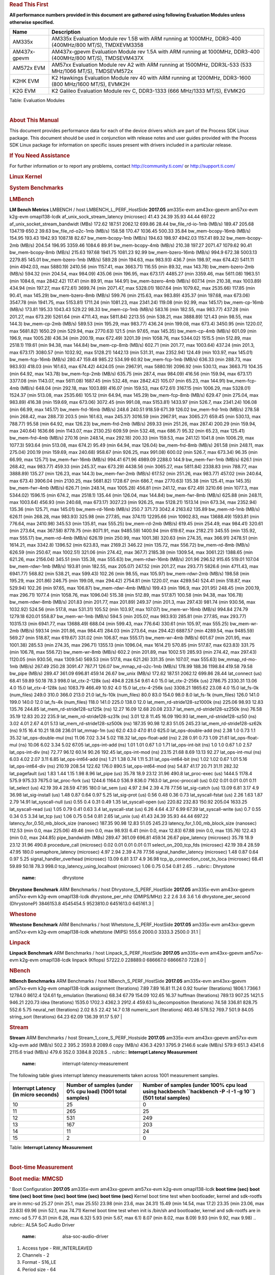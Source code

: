 .. http://processors.wiki.ti.com/index.php/Processor_SDK_Linux_Kernel_Performance_Guide
.. rubric:: **Read This First**
   :name: read-this-first

**All performance numbers provided in this document are gathered using
following Evaluation Modules unless otherwise specified.**

+----------------+----------------------------------------------------------------------------------------------------------------+
| Name           | Description                                                                                                    |
+================+================================================================================================================+
| AM335x         | AM335x Evaluation Module rev 1.5B with ARM running at 1000MHz, DDR3-400 (400MHz/800 MT/S), TMDXEVM3358         |
+----------------+----------------------------------------------------------------------------------------------------------------+
| AM437x-gpevm   | AM437x-gpevm Evaluation Module rev 1.5A with ARM running at 1000MHz, DDR3-400 (400MHz/800 MT/S), TMDSEVM437X   |
+----------------+----------------------------------------------------------------------------------------------------------------+
| AM572x EVM     | AM57xx Evaluation Module rev A2 with ARM running at 1500MHz, DDR3L-533 (533 MHz/1066 MT/S), TMDSEVM572x        |
+----------------+----------------------------------------------------------------------------------------------------------------+
| K2HK EVM       | K2 Hawkings Evaluation Module rev 40 with ARM running at 1200MHz, DDR3-1600 (800 MHz/1600 MT/S), EVMK2H        |
+----------------+----------------------------------------------------------------------------------------------------------------+
| K2G EVM        | K2 Galileo Evaluation Module rev C, DDR3-1333 (666 MHz/1333 MT/S), EVMK2G                                      |
+----------------+----------------------------------------------------------------------------------------------------------------+

Table:  Evaluation Modules

| 

.. rubric:: About This Manual
   :name: about-this-manual

This document provides performance data for each of the device drivers
which are part of the Process SDK Linux package. This document should be
used in conjunction with release notes and user guides provided with the
Process SDK Linux package for information on specific issues present
with drivers included in a particular release.

.. rubric:: If You Need Assistance
   :name: if-you-need-assistance

For further information or to report any problems, contact
http://community.ti.com/ or http://support.ti.com/

.. rubric:: **Linux Kernel**
   :name: linux-kernel

.. rubric:: **System Benchmarks**
   :name: system-benchmarks

.. rubric:: LMBench
   :name: lmbench

**LM Bench Metrics**
LMBENCH / host LMBENCH\_L\_PERF\_HostSide
**2017.05**
am335x-evm
am43xx-gpevm
am57xx-evm
k2g-evm
omapl138-lcdk
af\_unix\_sock\_stream\_latency (microsec)
41.43
24.39
35.93
44.44
697.22
af\_unix\_socket\_stream\_bandwidt (MBs)
172.62
187.51
2062.12
699.86
28.44
bw\_file\_rd-io-1mb (MB/s)
189.47
205.68
1347.19
650.2
39.63
bw\_file\_rd-o2c-1mb (MB/s)
158.58
170.47
1036.45
500.33
35.84
bw\_mem-bcopy-16mb (MB/s)
154.95
193.43
1942.93
1087.18
82.67
bw\_mem-bcopy-1mb (MB/s)
194.63
198.97
4942.03
1157.41
89.32
bw\_mem-bcopy-2mb (MB/s)
204.54
196.95
3359.46
1084.6
89.91
bw\_mem-bcopy-4mb (MB/s)
210.38
197.27
2071.47
1079.62
90.41
bw\_mem-bcopy-8mb (MB/s)
215.63
197.68
1941.75
1081.23
92.99
bw\_mem-bzero-16mb (MB/s)
994.9
672.38
5003.13
2279.85
145.01
bw\_mem-bzero-1mb (MB/s)
589.28 (min 194.63, max 983.93)
436.7 (min 198.97, max 674.42)
5411.11 (min 4942.03, max 5880.19)
2410.56 (min 1157.41, max 3663.71)
116.55 (min 89.32, max 143.78)
bw\_mem-bzero-2mb (MB/s)
594.32 (min 204.54, max 984.09)
435.06 (min 196.95, max 673.17)
4485.27 (min 3359.46, max 5611.08)
1963.51 (min 1084.6, max 2842.42)
117.41 (min 89.91, max 144.91)
bw\_mem-bzero-4mb (MB/s)
607.14 (min 210.38, max 1003.89)
434.94 (min 197.27, max 672.61)
3699.74 (min 2071.47, max 5328.01)
1807.64 (min 1079.62, max 2535.66)
117.85 (min 90.41, max 145.29)
bw\_mem-bzero-8mb (MB/s)
599.76 (min 215.63, max 983.89)
435.37 (min 197.68, max 673.06)
3547.78 (min 1941.75, max 5153.81)
1711.24 (min 1081.23, max 2341.24)
119.08 (min 92.99, max 145.17)
bw\_mem-cp-16mb (MB/s)
173.81
195.33
1043.43
529.22
98.33
bw\_mem-cp-1mb (MB/s)
583.16 (min 182.55, max 983.77)
437.28 (min 201.27, max 673.29)
5261.64 (min 4711.43, max 5811.84)
2213.55 (min 538.21, max 3888.89)
121.43 (min 98.55, max 144.3)
bw\_mem-cp-2mb (MB/s)
589.53 (min 195.29, max 983.77)
436.24 (min 199.08, max 673.4)
3450.95 (min 1220.07, max 5681.82)
1650.29 (min 529.94, max 2770.63)
121.5 (min 97.65, max 145.35)
bw\_mem-cp-4mb (MB/s)
601.09 (min 196.9, max 1005.28)
436.34 (min 200.19, max 672.49)
3201.39 (min 1058.76, max 5344.02)
1515.5 (min 512.89, max 2518.1)
119.61 (min 94.38, max 144.84)
bw\_mem-cp-8mb (MB/s)
602.71 (min 201.77, max 1003.64)
437.24 (min 201.3, max 673.17)
3080.57 (min 1032.92, max 5128.21)
1442.13 (min 531.31, max 2352.94)
124.49 (min 103.97, max 145.01)
bw\_mem-fcp-16mb (MB/s)
280.47
159.48
985.22
534.99
60.92
bw\_mem-fcp-1mb (MB/s)
636.33 (min 288.73, max 983.93)
418.03 (min 161.63, max 674.42)
4424.05 (min 2967.91, max 5880.19)
2096.92 (min 530.13, max 3663.71)
104.35 (min 64.92, max 143.78)
bw\_mem-fcp-2mb (MB/s)
635.75 (min 287.4, max 984.09)
416.56 (min 159.94, max 673.17)
3377.08 (min 1143.07, max 5611.08)
1687.45 (min 532.48, max 2842.42)
105.07 (min 65.23, max 144.91)
bw\_mem-fcp-4mb (MB/s)
648.04 (min 292.18, max 1003.89)
416.07 (min 159.53, max 672.61)
3167.15 (min 1006.29, max 5328.01)
1524.37 (min 513.08, max 2535.66)
105.12 (min 64.94, max 145.29)
bw\_mem-fcp-8mb (MB/s)
629.47 (min 275.04, max 983.89)
416.38 (min 159.69, max 673.06)
3072.45 (min 991.08, max 5153.81)
1433.97 (min 526.7, max 2341.24)
106.08 (min 66.99, max 145.17)
bw\_mem-frd-16mb (MB/s)
248.6
240.51
918.59
671.39
126.02
bw\_mem-frd-1mb (MB/s)
278.58 (min 268.42, max 288.73)
203.5 (min 161.63, max 245.37)
3016.59 (min 2967.91, max 3065.27)
659.45 (min 530.13, max 788.77)
95.58 (min 64.92, max 126.23)
bw\_mem-frd-2mb (MB/s)
269.33 (min 251.26, max 287.4)
200.29 (min 159.94, max 240.64)
1636.66 (min 1143.07, max 2130.25)
609.59 (min 532.48, max 686.7)
95.32 (min 65.23, max 125.41)
bw\_mem-frd-4mb (MB/s)
270.16 (min 248.14, max 292.18)
200.33 (min 159.53, max 241.12)
1041.8 (min 1006.29, max 1077.3)
593.64 (min 513.08, max 674.2)
95.49 (min 64.94, max 126.04)
bw\_mem-frd-8mb (MB/s)
261.58 (min 248.11, max 275.04)
200.19 (min 159.69, max 240.68)
958.67 (min 926.25, max 991.08)
600.02 (min 526.7, max 673.34)
96.35 (min 66.99, max 125.71)
bw\_mem-fwr-16mb (MB/s)
994.41
671.96
4989.09
2288.0
144.9
bw\_mem-fwr-1mb (MB/s)
626.1 (min 268.42, max 983.77)
459.33 (min 245.37, max 673.29)
4438.56 (min 3065.27, max 5811.84)
2338.83 (min 788.77, max 3888.89)
135.27 (min 126.23, max 144.3)
bw\_mem-fwr-2mb (MB/s)
617.52 (min 251.26, max 983.77)
457.02 (min 240.64, max 673.4)
3906.04 (min 2130.25, max 5681.82)
1728.67 (min 686.7, max 2770.63)
135.38 (min 125.41, max 145.35)
bw\_mem-fwr-4mb (MB/s)
626.71 (min 248.14, max 1005.28)
456.81 (min 241.12, max 672.49)
3210.66 (min 1077.3, max 5344.02)
1596.15 (min 674.2, max 2518.1)
135.44 (min 126.04, max 144.84)
bw\_mem-fwr-8mb (MB/s)
625.88 (min 248.11, max 1003.64)
456.93 (min 240.68, max 673.17)
3027.23 (min 926.25, max 5128.21)
1513.14 (min 673.34, max 2352.94)
135.36 (min 125.71, max 145.01)
bw\_mem-rd-16mb (MB/s)
250.7
371.73
3042.4
2163.62
135.89
bw\_mem-rd-1mb (MB/s)
626.11 (min 268.28, max 983.93)
325.98 (min 277.85, max 374.11)
12295.66 (min 10902.83, max 13688.49)
1593.81 (min 776.64, max 2410.98)
345.53 (min 135.81, max 555.25)
bw\_mem-rd-2mb (MB/s)
619.45 (min 254.49, max 984.41)
320.61 (min 273.64, max 367.58)
8778.75 (min 8071.91, max 9485.59)
1400.94 (min 619.67, max 2182.21)
345.55 (min 135.92, max 555.17)
bw\_mem-rd-4mb (MB/s)
626.19 (min 250.99, max 1001.38)
320.63 (min 274.35, max 366.91)
2478.51 (min 1614.21, max 3342.8)
1396.52 (min 623.83, max 2169.2)
346.22 (min 135.72, max 556.72)
bw\_mem-rd-8mb (MB/s)
626.59 (min 250.67, max 1002.51)
321.06 (min 274.42, max 367.7)
2185.38 (min 1309.54, max 3061.22)
1388.65 (min 621.26, max 2156.04)
345.51 (min 135.38, max 555.63)
bw\_mem-rdwr-16mb (MB/s)
201.96
296.52
915.65
519.01
107.04
bw\_mem-rdwr-1mb (MB/s)
193.81 (min 182.55, max 205.07)
247.52 (min 201.27, max 293.77)
5826.6 (min 4711.43, max 6941.77)
568.82 (min 538.21, max 599.43)
102.26 (min 98.55, max 105.97)
bw\_mem-rdwr-2mb (MB/s)
198.58 (min 195.29, max 201.86)
246.75 (min 199.08, max 294.42)
2754.81 (min 1220.07, max 4289.54)
524.41 (min 518.87, max 529.94)
102.26 (min 97.65, max 106.87)
bw\_mem-rdwr-4mb (MB/s)
199.43 (min 196.9, max 201.95)
248.45 (min 200.19, max 296.71)
1077.4 (min 1058.76, max 1096.04)
515.38 (min 512.89, max 517.87)
100.58 (min 94.38, max 106.78)
bw\_mem-rdwr-8mb (MB/s)
201.83 (min 201.77, max 201.89)
249.37 (min 201.3, max 297.43)
981.74 (min 930.56, max 1032.92)
524.56 (min 517.8, max 531.31)
105.52 (min 103.97, max 107.07)
bw\_mem-wr-16mb (MB/s)
994.84
274.79
1279.18
620.01
558.87
bw\_mem-wr-1mb (MB/s)
594.5 (min 205.07, max 983.93)
285.81 (min 277.85, max 293.77)
10315.13 (min 6941.77, max 13688.49)
688.04 (min 599.43, max 776.64)
330.61 (min 105.97, max 555.25)
bw\_mem-wr-2mb (MB/s)
593.14 (min 201.86, max 984.41)
284.03 (min 273.64, max 294.42)
6887.57 (min 4289.54, max 9485.59)
569.27 (min 518.87, max 619.67)
331.02 (min 106.87, max 555.17)
bw\_mem-wr-4mb (MB/s)
601.67 (min 201.95, max 1001.38)
285.53 (min 274.35, max 296.71)
1355.13 (min 1096.04, max 1614.21)
570.85 (min 517.87, max 623.83)
331.75 (min 106.78, max 556.72)
bw\_mem-wr-8mb (MB/s)
602.2 (min 201.89, max 1002.51)
285.93 (min 274.42, max 297.43)
1120.05 (min 930.56, max 1309.54)
569.53 (min 517.8, max 621.26)
331.35 (min 107.07, max 555.63)
bw\_mmap\_rd-mo-1mb (MB/s)
267.49
250.28
3091.47
787.71
126.07
bw\_mmap\_rd-o2c-1mb (MB/s)
178.99
188.36
1198.84
419.58
79.58
bw\_pipe (MB/s)
289.47
361.09
696.81
459.14
26.67
bw\_unix (MB/s)
172.62
187.51
2062.12
699.86
28.44
lat\_connect (us)
68.41
59.89
50.18
78.3
998.0
lat\_ctx-2-128k (us)
494.8
228.54
9.61
4.0
15.0
lat\_ctx-2-256k (us)
2786.75
2330.31
13.06
4.0
15.0
lat\_ctx-4-128k (us)
1083.79
466.49
10.92
4.0
15.0
lat\_ctx-4-256k (us)
3308.21
1865.62
23.08
4.0
15.0
lat\_fs-0k (num\_files)
249.0
310.0
366.0
213.0
21.0
lat\_fs-10k (num\_files)
80.0
83.0
154.0
98.0
8.0
lat\_fs-1k (num\_files)
126.0
141.0
199.0
140.0
12.0
lat\_fs-4k (num\_files)
118.0
141.0
225.0
138.0
12.0
lat\_mem\_rd-stride128-sz1000k (ns)
225.06
98.93
12.83
135.76
244.85
lat\_mem\_rd-stride128-sz125k (ns)
12.27
16.09
12.68
20.08
233.7
lat\_mem\_rd-stride128-sz250k (ns)
76.58
35.19
12.83
20.22
235.9
lat\_mem\_rd-stride128-sz31k (ns)
3.01
12.8
11.45
16.09
190.93
lat\_mem\_rd-stride128-sz50 (ns)
3.02
4.01
2.67
4.01
5.13
lat\_mem\_rd-stride128-sz500k (ns)
187.35
90.98
12.83
51.05
245.23
lat\_mem\_rd-stride128-sz62k (ns)
9.15
16.4
10.21
18.08
236.01
lat\_mmap-1m (us)
62.0
43.0
47.0
81.0
625.0
lat\_ops-double-add (ns)
2.38
1.0
0.73
1.1
35.32
lat\_ops-double-mul (ns)
11.06
7.02
3.34
5.02
118.32
lat\_ops-float-add (ns)
2.28
0.91
0.73
1.09
21.61
lat\_ops-float-mul (ns)
10.06
6.02
3.34
5.02
67.05
lat\_ops-int-add (ns)
1.01
1.01
0.67
1.0
1.71
lat\_ops-int-bit (ns)
1.0
1.0
0.67
1.0
2.57
lat\_ops-int-div (ns)
72.77
96.12
60.14
90.26
192.45
lat\_ops-int-mod (ns)
23.15
21.68
8.69
13.13
92.27
lat\_ops-int-mul (ns)
6.03
4.02
2.07
3.11
6.85
lat\_ops-int64-add (ns)
1.21
1.38
0.74
1.11
5.31
lat\_ops-int64-bit (ns)
1.02
1.02
0.67
1.01
5.16
lat\_ops-int64-div (ns)
210.19
208.54
122.62
176.0
890.5
lat\_ops-int64-mod (ns)
54.87
41.17
20.71
31.11
282.32
lat\_pagefault (us)
1.83
1.44
1.15
1.98
8.96
lat\_pipe (us)
35.78
18.9
23.12
31.96
490.8
lat\_proc-exec (us)
1444.5
1178.4
575.9
975.33
7675.0
lat\_proc-fork (us)
1244.6
1164.0
536.9
836.0
7163.0
lat\_proc-proccall (us)
0.02
0.01
0.01
0.01
0.11
lat\_select (us)
42.19
39.4
28.59
47.95
180.0
lat\_sem (us)
4.97
2.94
2.39
4.78
77.56
lat\_sig-catch (us)
13.09
6.81
3.17
4.9
36.98
lat\_sig-install (us)
1.48
0.87
0.64
0.97
5.25
lat\_sig-prot (us)
0.56
0.48
0.36
0.73
lat\_syscall-fstat (us)
2.26
1.63
1.87
2.79
14.91
lat\_syscall-null (us)
0.55
0.4
0.31
0.49
1.35
lat\_syscall-open (us)
220.82
232.83
150.92
205.04
1633.25
lat\_syscall-read (us)
1.05
0.79
0.41
0.63
3.4
lat\_syscall-stat (us)
6.26
4.64
4.37
6.99
67.39
lat\_syscall-write (us)
0.7
0.55
0.34
0.5
3.34
lat\_tcp (us)
1.06
0.75
0.54
0.81
2.65
lat\_unix (us)
41.43
24.39
35.93
44.44
697.22
latency\_for\_0.50\_mb\_block\_size (nanosec)
187.35
90.98
12.83
51.05
245.23
latency\_for\_1.00\_mb\_block\_size (nanosec)
112.53 (min 0.0, max 225.06)
49.46 (min 0.0, max 98.93)
6.41 (min 0.0, max 12.83)
67.88 (min 0.0, max 135.76)
122.43 (min 0.0, max 244.85)
pipe\_bandwidth (MBs)
289.47
361.09
696.81
459.14
26.67
pipe\_latency (microsec)
35.78
18.9
23.12
31.96
490.8
procedure\_call (microsec)
0.02
0.01
0.01
0.01
0.11
select\_on\_200\_tcp\_fds (microsec)
42.19
39.4
28.59
47.95
180.0
semaphore\_latency (microsec)
4.97
2.94
2.39
4.78
77.56
signal\_handler\_latency (microsec)
1.48
0.87
0.64
0.97
5.25
signal\_handler\_overhead (microsec)
13.09
6.81
3.17
4.9
36.98
tcp\_ip\_connection\_cost\_to\_loca (microsec)
68.41
59.89
50.18
78.3
998.0
tcp\_latency\_using\_localhost (microsec)
1.06
0.75
0.54
0.81
2.65
.. rubric:: Dhrystone
   :name: dhrystone

**Dhrystone Benchmark**
ARM Benchmarks / host Dhrystone\_S\_PERF\_HostSide
**2017.05**
am335x-evm
am43xx-gpevm
am57xx-evm
k2g-evm
omapl138-lcdk
dhrystone\_per\_mhz (DMIPS/MHz)
2.2
2.6
3.6
3.6
1.6
dhrystone\_per\_second (DhrystoneP)
3846153.8
4545454.5
9523810.0
6451613.0
645161.3
| 

.. rubric:: Whestone
   :name: whestone

**Whestone Benchmark**
ARM Benchmarks / host Whetstone\_S\_PERF\_HostSide
**2017.05**
am335x-evm
am43xx-gpevm
am57xx-evm
k2g-evm
omapl138-lcdk
whetstone (MIPS)
555.6
2000.0
3333.3
2500.0
31.1
| 

.. rubric:: Linpack
   :name: linpack

**Linpack Benchmark**
ARM Benchmarks / host Linpack\_S\_PERF\_HostSide
**2017.05**
am335x-evm
am43xx-gpevm
am57xx-evm
k2g-evm
omapl138-lcdk
linpack (Kflops)
57222.0
228889.0
686667.0
686667.0
7228.0
| 

.. rubric:: NBench
   :name: nbench

**NBench Benchmarks**
ARM Benchmarks / host NBench\_S\_PERF\_HostSide
**2017.05**
am335x-evm
am43xx-gpevm
am57xx-evm
k2g-evm
omapl138-lcdk
assignment (Iterations)
7.89
7.89
16.81
11.24
0.92
fourier (Iterations)
1806.1
7366.1
12784.0
8612.4
124.61
fp\_emulation (Iterations)
68.34
67.79
154.09
102.65
16.37
huffman (Iterations)
789.13
907.25
1421.5
946.21
220.73
idea (Iterations)
1535.0
1702.3
4362.3
2912.4
459.63
lu\_decomposition (Iterations)
74.58
336.81
828.75
552.6
5.75
neural\_net (Iterations)
2.02
8.5
22.42
14.7
0.18
numeric\_sort (Iterations)
463.46
578.52
769.7
501.9
84.05
string\_sort (Iterations)
64.23
62.09
136.39
91.17
5.97
| 

.. rubric:: Stream
   :name: stream

**Stream**
ARM Benchmarks / host Stream\_1\_core\_S\_PERF\_Hostside
**2017.05**
am335x-evm
am43xx-gpevm
am57xx-evm
k2g-evm
add (MB/s)
502.2
395.2
3593.8
2089.6
copy (MB/s)
436.3
429.1
3795.9
2146.6
scale (MB/s)
579.9
651.3
4341.6
2115.6
triad (MB/s)
479.6
352.0
3384.8
2028.5
.. rubric:: **Interrupt Latency Measurement**
   :name: interrupt-latency-measurement

The following table gives interrupt latency measurements taken across
1001 measurement samples.

+--------------------------------------------+------------------------------------------------------------------+----------------------------------------------------------------------------------------------------------------+
| **Interrupt Latency (in micro seconds)**   | **Number of samples (under 0% cpu load) (1001 total samples)**   | **Number of samples (under 100% cpu load using hackbench ``hackbench -P -l -1 -g 10``) (501 total samples)**   |
+============================================+==================================================================+================================================================================================================+
| 10                                         | 25                                                               | 0                                                                                                              |
+--------------------------------------------+------------------------------------------------------------------+----------------------------------------------------------------------------------------------------------------+
| 11                                         | 265                                                              | 25                                                                                                             |
+--------------------------------------------+------------------------------------------------------------------+----------------------------------------------------------------------------------------------------------------+
| 12                                         | 531                                                              | 249                                                                                                            |
+--------------------------------------------+------------------------------------------------------------------+----------------------------------------------------------------------------------------------------------------+
| 13                                         | 167                                                              | 203                                                                                                            |
+--------------------------------------------+------------------------------------------------------------------+----------------------------------------------------------------------------------------------------------------+
| 14                                         | 11                                                               | 24                                                                                                             |
+--------------------------------------------+------------------------------------------------------------------+----------------------------------------------------------------------------------------------------------------+
| 15                                         | 2                                                                | 0                                                                                                              |
+--------------------------------------------+------------------------------------------------------------------+----------------------------------------------------------------------------------------------------------------+

Table:  **Interrupt Latency Measurement**

| 

.. rubric:: **Boot-time Measurement**
   :name: boot-time-measurement

.. rubric:: Boot media: MMCSD
   :name: boot-media-mmcsd

'
Boot Configuration
**2017.05**
am335x-evm
am43xx-gpevm
am57xx-evm
k2g-evm
omapl138-lcdk
**boot time (sec)**
**boot time (sec)**
**boot time (sec)**
**boot time (sec)**
**boot time (sec)**
Kernel boot time test when bootloader, kernel and sdk-rootfs are in
mmc-sd
25.27 (min 25.1, max 25.55)
23.98 (min 23.6, max 24.31)
15.49 (min 14.54, max 17.2)
23.35 (min 23.06, max 23.83)
69.96 (min 52.1, max 74.71)
Kernel boot time test when init is /bin/sh and bootloader, kernel and
sdk-rootfs are in mmc-sd
5.77
6.31 (min 6.28, max 6.32)
5.93 (min 5.67, max 6.1)
8.07 (min 8.02, max 8.09)
9.93 (min 9.92, max 9.98)
.. rubric:: ALSA SoC Audio Driver
   :name: alsa-soc-audio-driver

#. Access type - RW\_INTERLEAVED
#. Channels - 2
#. Format - S16\_LE
#. Period size - 64

| 

**Audio Capture**
Sampling Rate (Hz)
**2017.05**
am335x-evm
am437x-evm
am57xx-evm
k2g-evm
omapl138-lcdk
**Throughput (bits/sec)**
**CPU Load (%)**
**Throughput (bits/sec)**
**CPU Load (%)**
**Throughput (bits/sec)**
**CPU Load (%)**
**Throughput (bits/sec)**
**CPU Load (%)**
**Throughput (bits/sec)**
**CPU Load (%)**
8000
255998.0
3.66
255996.0
0.2
255981.0
0.12
256006.0
1.96
11025
352793.0
2.18
352789.0
0.44
352790.0
0.08
352797.0
0.38
352804.0
2.25
16000
511990.0
1.24
511981.0
0.15
511943.0
0.1
512012.0
2.55
22050
705595.0
3.18
705559.0
0.84
705579.0
0.17
705595.0
0.46
705601.0
3.9
24000
705578.0
3.28
705559.0
0.68
705579.0
0.13
705601.0
3.2
32000
1023961.0
1.23
1023923.0
0.23
1023811.0
0.24
1024040.0
4.83
44100
1411139.0
5.13
1411034.0
0.86
1411159.0
0.25
1411189.0
0.86
1411200.0
5.82
48000
1535909.0
1.75
1535827.0
1.11
1535605.0
0.28
1536083.0
6.2
88200
2821951.0
9.2
2821740.0
1.5
2822316.0
0.46
2822375.0
1.47
2822382.0
12.35
96000
3071609.0
2.13
3071311.0
0.15
3070535.0
0.66
3072305.0
11.56
| 

**Audio Playback**
Sampling Rate (Hz)
**2017.05**
am335x-evm
am437x-evm
am57xx-evm
k2g-evm
omapl138-lcdk
**Throughput (bits/sec)**
**CPU Load (%)**
**Throughput (bits/sec)**
**CPU Load (%)**
**Throughput (bits/sec)**
**CPU Load (%)**
**Throughput (bits/sec)**
**CPU Load (%)**
**Throughput (bits/sec)**
**CPU Load (%)**
8000
256103.0
1.18
256100.0
0.35
256087.0
0.07
256107.0
1.92
11025
352942.0
2.1
352935.0
0.43
352935.0
0.07
352942.0
0.22
352947.0
2.22
16000
512206.0
1.18
512195.0
0.24
512191.0
0.11
512213.0
3.04
22050
705883.0
3.05
705860.0
0.69
705870.0
0.17
705884.0
0.43
705898.0
3.82
24000
705883.0
2.94
705860.0
0.54
705870.0
0.13
705898.0
3.1
32000
1024409.0
3.55
1024374.0
0.2
1024255.0
0.15
1024442.0
5.12
44100
1411762.0
4.81
1411678.0
0.93
1411740.0
0.23
1411766.0
0.68
1411826.0
5.47
48000
1536611.0
1.29
1536537.0
0.19
1536287.0
0.3
1536687.0
5.31
88200
2823511.0
7.74
2823203.0
1.73
2823477.0
0.39
2823530.0
1.3
2731522.0
10.56
96000
3073207.0
2.4
3072923.0
4.73
3071999.0
0.44
3073497.0
11.92
| 

.. rubric:: Sensor Capture
   :name: sensor-capture

Capture video frames (MMAP buffers) with v4l2c-ctl and record the
reported fps

**Sensor Capture**
Resolution
Format
**2017.05**
am437x-evm
am57xx-evm
**Fps**
**Sensor**
**Fps**
**Sensor**
1280x800
nv12
1280x800
rgb4
1600x1200
ba81
14.56 (min 14.56, max 14.57)
ov2659
1600x1200
yuyv
14.57 (min 14.56, max 14.7)
ov2659
160x128
nv12
40.88 (min 40.79, max 41.0)
mt9t111
160x128
rgb4
40.88 (min 40.79, max 41.0)
mt9t111
2048x1536
nv12
6.63 (min 6.14, max 6.68)
mt9t111
2048x1536
rgb4
6.63 (min 6.14, max 6.68)
mt9t111
320x240
ba81
43.78 (min 43.7, max 44.0)
ov2659
320x240
nv12
320x240
rgb4
320x240
yuyv
43.78 (min 43.7, max 44.0)
ov2659
| 

.. rubric:: Display Driver
   :name: display-driver

**Display performance (LCD)**
Mode
**2017.05**
am335x-evm
am437x-evm
am57xx-evm
k2g-evm
**Fps**
**Fps**
**Fps**
**Fps**
1920x1200@60
480x272@60
59.94 (min 59.93, max 59.95)
800x480@60
59.52 (min 59.51, max 59.54)
59.52 (min 59.46, max 59.59)
800x480@62
61.81 (min 60.01, max 61.9)
| 

**Display performance (HDMI)**
Mode
**2017.05**
am335x-evm
am437x-evm
am57xx-evm
k2g-evm
**Fps**
**Fps**
**Fps**
**Fps**
1024x576@60
59.95 (min 58.98, max 60.0)
59.85 (min 58.98, max 59.98)
60.01 (min 60.0, max 60.01)
1024x768@60
60.0 (min 59.94, max 60.07)
1024x768@70
1024x768@75
75.03 (min 74.97, max 75.09)
1152x864@75
75.0 (min 74.98, max 75.02)
1280x1024@60
60.02 (min 60.0, max 60.04)
1280x1024@75
1280x720@60
59.95 (min 59.0, max 60.06)
60.0 (min 59.93, max 60.07)
60.0 (min 59.99, max 60.01)
60.0
1280x768@60
59.87 (min 59.86, max 59.88)
1280x768@75
1280x800@60
1280x800@75
74.93 (min 74.54, max 75.35)
1280x960@60
1360x768@60
59.8 (min 59.43, max 60.16)
1400x1050@60
50.67 (min 39.55, max 59.6)
1400x1050@75
74.87 (min 74.47, max 75.25)
1440x900@60
59.89 (min 59.52, max 60.24)
1440x900@75
1600x1200@60
1600x1200@65
65.0 (min 64.92, max 65.08)
1600x900@60
60.0 (min 59.78, max 60.22)
1680x1050@60
59.95 (min 59.94, max 59.97)
1680x945@60
1920x1080@60
2048x1152@60
60.0 (min 59.98, max 60.02)
640x480@60
59.95 (min 59.01, max 60.04)
60.0 (min 59.61, max 60.4)
640x480@73
72.73 (min 69.34, max 72.87)
68.89 (min 53.93, max 72.81)
640x480@75
74.88 (min 72.58, max 75.16)
75.0 (min 74.92, max 75.08)
75.0 (min 74.98, max 75.02)
720x400@70
69.98 (min 67.82, max 70.09)
800x600@56
56.2 (min 55.33, max 56.26)
56.25 (min 56.24, max 56.26)
56.25 (min 56.23, max 56.27)
800x600@60
60.28 (min 59.33, max 60.32)
57.16 (min 50.59, max 60.86)
800x600@72
72.12 (min 70.68, max 72.53)
72.19 (min 72.18, max 72.2)
72.19 (min 72.17, max 72.21)
72.19 (min 72.18, max 72.2)
800x600@75
74.85 (min 71.43, max 75.01)
70.44 (min 54.22, max 75.92)
75.0 (min 74.99, max 75.01)
832x624@75
74.48 (min 72.15, max 74.67)
74.55 (min 74.54, max 74.56)
74.55 (min 74.02, max 75.09)
74.57 (min 74.56, max 74.58)
848x480@60
59.98 (min 59.02, max 60.01)
57.28 (min 45.0, max 60.03)
| 

.. rubric:: Graphics SGX Driver
   :name: graphics-sgx-driver

Run GLBenchmark and capture performance reported Display rate (Fps),
Fill rate, Vertex Throughput, etc. All display outputs (HDMI and LCD)
are connected when running these tests

.. rubric:: Performance (Fps)
   :name: performance-fps

**GLBenchmark 2.5 Performance**
Benchmark
**2017.05**
am57xx-evm
**Test Number**
**Fps**
GLB25\_EgyptTestC24Z16FixedTime test
2500005.0
38.79 (min 21.56, max 59.61)
GLB25\_EgyptTestC24Z16\_ETC1 test
2501001.0
45.45 (min 20.99, max 60.09)
GLB25\_EgyptTestC24Z16\_ETC1to565 test
2501401.0
45.32 (min 20.43, max 60.03)
GLB25\_EgyptTestC24Z16\_PVRTC4 test
2501101.0
45.38 (min 21.07, max 60.14)
GLB25\_EgyptTestC24Z24MS4 test
2500003.0
44.07 (min 20.16, max 60.17)
GLB25\_EgyptTestStandard\_inherited test
2000000.0
59.53 (min 59.25, max 59.92)
.. rubric:: Vertex Throughput
   :name: vertex-throughput

**GLBenchmark 2.5 Vertex Throughput**
Benchmark
**2017.05**
am57xx-evm
**Test Number**
**Rate (triangles/sec)**
GLB25\_TriangleTexFragmentLitTestC24Z16 test
2500511.0
32952526.0
GLB25\_TriangleTexTestC24Z16 test
2500301.0
105561992.0
GLB25\_TriangleTexVertexLitTestC24Z16 test
2500411.0
39968508.0
.. rubric:: Pixel Throughput
   :name: pixel-throughput

**GLBenchmark 2.5 Pixel Throughput**
Benchmark
**2017.05**
am57xx-evm
**Test Number**
**Rate (texel/sec)**
**Fps**
GLB25\_FillTestC24Z16 test
2500101.0
1435972864.0
58.34 (min 51.59, max 59.53)
| 

.. rubric:: Multimedia (Decode)
   :name: multimedia-decode

Run gstreamer pipeline "gst-launch-1.0 playbin uri=file://<Path to
stream> video-sink="kmssink sync=false connector=<connector id>"
audio-sink=fakesink" and calculate performance based on the execution
time reported. All display display outputs (HDMI and LCD) were connected
when running these tests, but playout was forced to LCD via the
connector=<connector id> option.

.. rubric:: H264
   :name: h264

**Gstreamer H264 in AVI Container Decode Performance**
Resolution
**2017.05**
am57xx-evm
**Fps**
**IVA Freq (MHz)**
**IPU Freq (MHz)**
1080i
60.6
532.0
1080p
59.5
532.0
720p
59.94
532.0
720x480
60.0
532.0
800x480
60.0
532.0
| 

.. rubric:: MPEG4
   :name: mpeg4

**GStreamer MPEG4 in 3GP Container Decode Performance**
Resolution
**2017.05**
am57xx-evm
**Fps**
**IVA Freq (MHz)**
**IPU Freq (MHz)**
CIF
60.0
532.0
QVGA
60.0
532.0
VGA
63.75
532.0
| 

.. rubric:: MPEG2
   :name: mpeg2

**GStreamer MPEG2 in MP4 Container Decode Performance**
Resolution
**2017.05**
am57xx-evm
**Fps**
**IVA Freq (MHz)**
**IPU Freq (MHz)**
1080p
532.0
720p
59.94
532.0
| 

| 

.. rubric:: Ethernet Driver
   :name: ethernet-driver

.. rubric:: TCP Throughput
   :name: tcp-throughput

**Ethernet performance table**
TCP Window Size(Kbytes)
**2017.05**
am335x-evm
am43xx-gpevm
am57xx-evm
k2g-evm
omapl138-lcdk
**Bandwidth (without interrupt pacing, in Mbits/sec)**
**CPU Load (without interrupt pacing, in %)**
**Bandwidth (with interrupt pacing, in Mbits/sec)**
**CPU Load (with interrupt pacing, in %)**
**Bandwidth (without interrupt pacing, in Mbits/sec)**
**CPU Load (without interrupt pacing, in %)**
**Bandwidth (with interrupt pacing, in Mbits/sec)**
**CPU Load (with interrupt pacing, in %)**
**Bandwidth (without interrupt pacing, in Mbits/sec)**
**CPU Load (without interrupt pacing, in %)**
**Bandwidth (with interrupt pacing, in Mbits/sec)**
**CPU Load (with interrupt pacing, in %)**
**Bandwidth (without interrupt pacing, in Mbits/sec)**
**CPU Load (without interrupt pacing, in %)**
**Bandwidth (with interrupt pacing, in Mbits/sec)**
**CPU Load (with interrupt pacing, in %)**
**Bandwidth (without interrupt pacing, in Mbits/sec)**
**CPU Load (without interrupt pacing, in %)**
**Bandwidth (with interrupt pacing, in Mbits/sec)**
**CPU Load (with interrupt pacing, in %)**
8
239.2
54.24
240.8
229.6
365.6
119.68
630.4
-
-
4.48
-
-
16
255.2
298.4
267.2
292.8
448.8
585.6
574.4
-
-
30.56
-
-
32
45.6
324.8
57.12
316.0
144.56
891.2
582.4
-
-
32.08
-
-
64
334.24
26.24
328.0
347.2
1076.0
48.0
582.4
-
2.08
-
-
128
54.88
378.56
61.44
367.12
151.68
1073.6
646.4
-
-
52.16
-
-
256
330.4
82.16
343.2
368.96
1108.8
164.08
627.2
-
-
9.92
-
-
.. rubric:: UDP Throughput
   :name: udp-throughput

'
Ethernet\_\_eth0\_1G Ethernet\_performance\_UDP\_64B\_egress
**2017.05**
am335x-evm
am43xx-gpevm
am57xx-evm
k2g-evm
omapl138-lcdk
packet\_size (bytes)
64.0
64.0
64.0
64.0
64.0
packets\_per\_second (kpps)
41.0
56.0
95.0
46.0
1.0
throughput (Mbits/s)
21.6
29.0
49.1
24.8
1.6
'
Ethernet\_\_eth0\_1G Ethernet\_performance\_UDP\_128B\_egress
**2017.05**
am335x-evm
am43xx-gpevm
am57xx-evm
k2g-evm
omapl138-lcdk
packet\_size (bytes)
128.0
128.0
128.0
128.0
128.0
packets\_per\_second (kpps)
41.0
55.0
91.0
47.0
2.0
throughput (Mbits/s)
42.1
57.6
94.1
49.1
3.3
'
Ethernet\_\_eth0\_1G Ethernet\_performance\_UDP\_256B\_egress
**2017.05**
am335x-evm
am43xx-gpevm
am57xx-evm
k2g-evm
omapl138-lcdk
packet\_size (bytes)
256.0
256.0
256.0
256.0
256.0
packets\_per\_second (kpps)
40.0
55.0
92.0
47.0
2.0
throughput (Mbits/s)
83.1
113.0
189.7
97.2
6.5
'
Ethernet\_\_eth0\_1G Ethernet\_performance\_UDP\_512B\_egress
**2017.05**
am335x-evm
am43xx-gpevm
am57xx-evm
k2g-evm
omapl138-lcdk
packet\_size (bytes)
512.0
512.0
512.0
512.0
512.0
packets\_per\_second (kpps)
42.0
51.0
90.0
45.0
2.0
throughput (Mbits/s)
175.2
210.0
372.0
186.6
12.8
'
Ethernet\_\_eth0\_1G Ethernet\_performance\_UDP\_1024B\_egress
**2017.05**
am335x-evm
am43xx-gpevm
am57xx-evm
k2g-evm
omapl138-lcdk
packet\_size (bytes)
1024.0
1024.0
1024.0
1024.0
1024.0
packets\_per\_second (kpps)
38.0
47.0
84.0
45.0
3.0
throughput (Mbits/s)
312.0
390.0
695.0
369.0
25.0
'
Ethernet\_\_eth0\_1G Ethernet\_performance\_UDP\_1470B\_egress
**2017.05**
am335x-evm
am43xx-gpevm
am57xx-evm
k2g-evm
omapl138-lcdk
packet\_size (bytes)
1470.0
1470.0
1470.0
1470.0
1470.0
packets\_per\_second (kpps)
40.0
44.0
76.0
26.0
2.0
throughput (Mbits/s)
476.0
525.0
904.0
312.0
34.5
'
Ethernet\_\_eth0\_1G Ethernet\_performance\_UDP\_128B\_ingress
**2017.05**
am335x-evm
am43xx-gpevm
am57xx-evm
k2g-evm
omapl138-lcdk
packet\_size (bytes)
128.0
128.0
128.0
128.0
128.0
packets\_per\_second (kpps)
25.0
37.0
87.0
79.0
0.0
throughput (Mbits/s)
26.9
38.0
90.8
81.9
0.5
| 

'
Ethernet\_\_eth0\_1G Ethernet\_performance\_UDP\_256B\_ingress
**2017.05**
am335x-evm
am43xx-gpevm
am57xx-evm
k2g-evm
omapl138-lcdk
packet\_size (bytes)
256.0
256.0
256.0
256.0
256.0
packets\_per\_second (kpps)
19.0
40.0
33.0
66.0
3.0
throughput (Mbits/s)
39.7
83.1
68.8
136.1
7.5
'
Ethernet\_\_eth0\_1G Ethernet\_performance\_UDP\_512B\_ingress
**2017.05**
am335x-evm
am43xx-gpevm
am57xx-evm
k2g-evm
omapl138-lcdk
packet\_size (bytes)
512.0
512.0
512.0
512.0
512.0
packets\_per\_second (kpps)
18.0
37.0
45.0
21.0
3.0
throughput (Mbits/s)
76.8
153.8
186.0
88.2
15.0
'
Ethernet\_\_eth0\_1G Ethernet\_performance\_UDP\_1024B\_ingress
**2017.05**
am335x-evm
am43xx-gpevm
am57xx-evm
k2g-evm
omapl138-lcdk
packet\_size (bytes)
1024.0
1024.0
1024.0
1024.0
1024.0
packets\_per\_second (kpps)
18.0
24.0
80.0
50.0
3.0
throughput (Mbits/s)
151.8
202.8
660.0
410.0
31.0
'
Ethernet\_\_eth0\_1G Ethernet\_performance\_UDP\_1470B\_ingress
**2017.05**
am335x-evm
am43xx-gpevm
am57xx-evm
k2g-evm
omapl138-lcdk
packet\_size (bytes)
1470.0
1470.0
1470.0
1470.0
1470.0
packets\_per\_second (kpps)
17.0
19.0
62.0
39.0
3.0
throughput (Mbits/s)
204.0
231.6
740.0
467.0
42.4
| 

-  iperf version 2.0.5
-  For receive performance, on DUT, invoke iperf in server mode.

::

    iperf -s -u

-  For transmit performance, on DUT, invoke iperf in client mode.

::

    iperf -c <server ip> -b <bandwidth limit> -f M -t 60

| 

.. rubric:: PCIe Driver
   :name: pcie-driver

.. rubric:: PCIe-ETH
   :name: pcie-eth

'
TCP Window Size(Kbytes)
**2017.05**
k2g-evm
**Bandwidth (in Mbits/sec)**
8
572.08
16
719.2
32
956.0
64
1216.0
128
1318.4
256
1341.6
| 

| 

-  k2g: Measured with Broadcom Corporation NetXtreme BCM5721 Gigabit
   Ethernet PCI Express [14e4:1659] (rev 21)
-  LnkSta: Speed 2.5GT/s, Width x1

.. rubric:: NAND Driver
   :name: nand-driver

Please refer `MTD Test
Setup </index.php/Sitara_PSP_Test_Setup#Memory_Technology_Device_.28MTD_-_NAND.2C_NOR.2C_OneNAND_Flash.29>`__
before proceeding.

.. rubric:: AM335X-EVM
   :name: am335x-evm

'
Buffer size (bytes)
**2017.05**
am335x-evm
**Write UBIFS Throughput (Mbytes/sec)**
**Write UBIFS CPU Load (%)**
**Read UBIFS Throughput (Mbytes/sec)**
**Read UBIFS CPU Load (%)**
102400
4.31
100.0
7.33
100.0
262144
4.44
100.0
7.31
100.0
524288
4.47
100.0
7.41
100.0
1048576
4.51
100.0
7.41
100.0
5242880
4.53
100.0
7.46
100.0
.. rubric:: AM43XX-GPEVM
   :name: am43xx-gpevm

'
Buffer size (bytes)
**2017.05**
am43xx-gpevm
**Write UBIFS Throughput (Mbytes/sec)**
**Write UBIFS CPU Load (%)**
**Read UBIFS Throughput (Mbytes/sec)**
**Read UBIFS CPU Load (%)**
102400
7.95
100.0
12.64
100.0
262144
7.96
100.0
12.65
100.0
524288
7.98
100.0
12.69
100.0
1048576
7.96
100.0
12.68
100.0
5242880
7.96
100.0
12.67
100.0
.. rubric:: OMAPL138-LCDK
   :name: omapl138-lcdk

'
Buffer size (bytes)
**2017.05**
omapl138-lcdk
**Write UBIFS Throughput (Mbytes/sec)**
**Write UBIFS CPU Load (%)**
**Read UBIFS Throughput (Mbytes/sec)**
**Read UBIFS CPU Load (%)**
102400
1.37
100.0
1.91
100.0
262144
1.47
100.0
1.98
100.0
524288
1.48
100.0
1.98
100.0
1048576
1.49
100.0
1.98
100.0
5242880
1.48
100.0
1.96
100.0
.. rubric:: QSPI Flash Driver
   :name: qspi-flash-driver

Test setup is available
`here </index.php/Sitara_PSP_Test_Setup#Memory_Technology_Device_.28MTD_-_NAND.2C_NOR.2C_OneNAND_Flash.29>`__.

.. rubric:: K2G-EVM
   :name: k2g-evm

'
Buffer size (bytes)
**2017.05**
k2g-evm
**Write UBIFS Throughput (Mbytes/sec)**
**Write UBIFS CPU Load (%)**
**Read UBIFS Throughput (Mbytes/sec)**
**Read UBIFS CPU Load (%)**
102400
0.56
99.73
5.3
100.0
262144
0.57
99.73
5.24
100.0
524288
0.57
99.73
5.23
100.0
1048576
0.57
99.73
5.22
100.0
.. rubric:: SPI Flash Driver
   :name: spi-flash-driver

.. rubric:: K2G-EVM
   :name: k2g-evm-1

'
Buffer size (bytes)
**2017.05**
k2g-evm
**Write UBIFS Throughput (Mbytes/sec)**
**Write UBIFS CPU Load (%)**
**Read UBIFS Throughput (Mbytes/sec)**
**Read UBIFS CPU Load (%)**
102400
0.14
51.14
0.22
7.11
262144
0.14
53.34
0.22
7.5
524288
0.14
51.56
0.22
9.65
1048576
0.14
51.29
0.22
8.11
.. rubric:: EMMC Driver
   :name: emmc-driver

.. raw:: html

   <div style="padding:5px; background: #eeeeee; color: #348017">

| **IMPORTANT**
| The performance numbers can be severely affected if the media is
  mounted in sync mode. Hot plug scripts in the filesystem mount
  removable media in sync mode to ensure data integrity. For performance
  sensitive applications, umount the auto-mounted filesystem and
  re-mount in async mode.

.. raw:: html

   </div>

Please refer `MMC/SD Test
Setup </index.php/Sitara_PSP_Test_Setup#MMC.2FSD>`__ before proceeding.

| 

.. rubric:: AM43XX-GPEVM
   :name: am43xx-gpevm-1

'
Buffer size (bytes)
**2017.05**
am43xx-gpevm
**Write VFAT Throughput (Mbytes/sec)**
**Write VFAT CPU Load (%)**
**Read VFAT Throughput (Mbytes/sec)**
**Read VFAT CPU Load (%)**
102400
5.85
8.09
22.99
21.02
262144
5.83
7.58
22.98
22.86
524288
5.83
7.78
23.0
20.76
1048576
6.16
8.24
23.58
22.7
5242880
6.17
8.64
23.55
22.22
| 

'
Buffer size (bytes)
**2017.05**
am43xx-gpevm
**Write EXT4 Throughput (Mbytes/sec)**
**Write EXT4 CPU Load (%)**
**Read EXT4 Throughput (Mbytes/sec)**
**Read EXT4 CPU Load (%)**
102400
6.1
5.96
26.26
22.67
262144
6.11
6.15
26.23
22.14
524288
6.1
5.84
26.21
25.86
1048576
5.97
6.0
26.24
24.82
5242880
6.14
6.0
26.21
22.88
| 

'
Buffer size (bytes)
**2017.05**
am43xx-gpevm
**Write EXT2 Throughput (Mbytes/sec)**
**Write EXT2 CPU Load (%)**
**Read EXT2 Throughput (Mbytes/sec)**
**Read EXT2 CPU Load (%)**
102400
5.57
6.31
25.42
22.0
262144
5.58
6.78
25.64
21.3
524288
5.6
6.49
25.62
24.63
1048576
5.58
6.53
25.64
23.28
5242880
5.46
6.08
25.63
24.88
.. rubric:: AM57XX-EVM
   :name: am57xx-evm

'
Buffer size (bytes)
**2017.05**
am57xx-evm
**Write VFAT Throughput (Mbytes/sec)**
**Write VFAT CPU Load (%)**
**Read VFAT Throughput (Mbytes/sec)**
**Read VFAT CPU Load (%)**
102400
11.76
4.61
63.58
12.24
262144
11.77
4.07
64.11
8.0
524288
11.75
4.34
63.77
7.14
1048576
11.75
3.74
63.14
7.95
5242880
11.73
4.11
63.05
7.93
| 

'
Buffer size (bytes)
**2017.05**
am57xx-evm
**Write EXT4 Throughput (Mbytes/sec)**
**Write EXT4 CPU Load (%)**
**Read EXT4 Throughput (Mbytes/sec)**
**Read EXT4 CPU Load (%)**
102400
11.89
2.74
61.52
5.92
262144
11.81
3.11
67.8
6.27
524288
12.03
3.57
61.51
5.99
1048576
11.87
2.91
61.49
6.53
5242880
11.78
3.28
67.69
8.14
| 

'
Buffer size (bytes)
**2017.05**
am57xx-evm
**Write EXT2 Throughput (Mbytes/sec)**
**Write EXT2 CPU Load (%)**
**Read EXT2 Throughput (Mbytes/sec)**
**Read EXT2 CPU Load (%)**
102400
12.18
4.21
67.47
7.19
262144
12.24
4.22
67.49
6.86
524288
12.13
4.52
67.63
8.74
1048576
12.12
3.8
67.28
7.74
5242880
12.15
4.19
66.98
8.95
.. rubric:: K2G-EVM
   :name: k2g-evm-2

'
Buffer size (bytes)
**2017.05**
k2g-evm
**Write VFAT Throughput (Mbytes/sec)**
**Write VFAT CPU Load (%)**
**Read VFAT Throughput (Mbytes/sec)**
**Read VFAT CPU Load (%)**
102400
20.2
24.71
38.53
16.97
262144
20.17
24.32
38.58
15.99
524288
20.3
23.93
38.6
15.04
1048576
20.3
23.78
38.56
15.04
5242880
20.34
24.42
38.53
15.41
| 

'
Buffer size (bytes)
**2017.05**
k2g-evm
**Write EXT4 Throughput (Mbytes/sec)**
**Write EXT4 CPU Load (%)**
**Read EXT4 Throughput (Mbytes/sec)**
**Read EXT4 CPU Load (%)**
102400
30.27
25.79
39.42
11.02
262144
30.39
25.65
38.78
13.69
524288
30.37
24.49
38.76
12.69
1048576
30.57
27.14
39.44
14.56
5242880
27.27
24.04
39.42
18.38
'
Buffer size (bytes)
**2017.05**
k2g-evm
**Write EXT2 Throughput (Mbytes/sec)**
**Write EXT2 CPU Load (%)**
**Read EXT2 Throughput (Mbytes/sec)**
**Read EXT2 CPU Load (%)**
102400
21.06
22.95
39.07
10.32
262144
21.03
22.95
39.19
8.23
524288
21.12
23.54
39.2
9.68
1048576
21.26
21.69
39.08
8.54
5242880
21.09
22.65
39.01
14.23
.. rubric:: SATA Driver
   :name: sata-driver

.. rubric:: AM57XX-EVM
   :name: am57xx-evm-1

.. rubric:: SATA
   :name: sata

'
Buffer size (bytes)
**2017.05**
am57xx-evm
**Write VFAT Throughput (Mbytes/sec)**
**Write VFAT CPU Load (%)**
**Read VFAT Throughput (Mbytes/sec)**
**Read VFAT CPU Load (%)**
102400
97.14
31.44
135.64
11.89
262144
96.86
28.66
135.9
12.12
524288
95.79
28.58
135.95
11.81
1048576
97.43
28.73
135.97
12.91
5242880
97.17
29.21
136.0
12.8
| 

'
Buffer size (bytes)
**2017.05**
am57xx-evm
**Write EXT2 Throughput (Mbytes/sec)**
**Write EXT2 CPU Load (%)**
**Read EXT2 Throughput (Mbytes/sec)**
**Read EXT2 CPU Load (%)**
102400
106.85
25.38
134.68
11.83
262144
106.36
25.67
134.39
11.96
524288
108.84
27.78
134.68
12.48
1048576
104.5
27.89
134.68
12.02
5242880
108.06
28.25
134.68
12.62
'
Buffer size (bytes)
**2017.05**
am57xx-evm
**Write EXT4 Throughput (Mbytes/sec)**
**Write EXT4 CPU Load (%)**
**Read EXT4 Throughput (Mbytes/sec)**
**Read EXT4 CPU Load (%)**
102400
118.67
19.82
134.6
11.52
262144
120.44
18.27
133.68
10.5
524288
113.84
11.26
128.24
10.94
1048576
117.62
12.72
128.06
11.11
5242880
113.29
11.91
126.68
12.22
| 

| 

| 

-  Filesize used is : 1G
-  SATA II Harddisk used is: Seagate ST3500514NS 500G

.. rubric:: mSATA
   :name: msata

'
Buffer size (bytes)
**2017.05**
am57xx-evm
**Write EXT4 Throughput (Mbytes/sec)**
**Write EXT4 CPU Load (%)**
**Read EXT4 Throughput (Mbytes/sec)**
**Read EXT4 CPU Load (%)**
102400
63.8
5.67
210.2
17.79
262144
63.52
5.24
213.06
17.23
524288
63.17
5.62
212.33
18.55
1048576
68.22
5.23
214.66
19.74
5242880
67.63
5.31
221.78
21.06
| 

'
Buffer size (bytes)
**2017.05**
am57xx-evm
**Write VFAT Throughput (Mbytes/sec)**
**Write VFAT CPU Load (%)**
**Read VFAT Throughput (Mbytes/sec)**
**Read VFAT CPU Load (%)**
102400
61.54
20.22
219.1
19.53
262144
60.29
19.71
219.14
19.8
524288
58.08
18.38
219.23
22.44
1048576
57.64
18.57
218.5
22.19
5242880
58.14
18.82
218.54
21.62
'
Buffer size (bytes)
**2017.05**
am57xx-evm
**Write EXT2 Throughput (Mbytes/sec)**
**Write EXT2 CPU Load (%)**
**Read EXT2 Throughput (Mbytes/sec)**
**Read EXT2 CPU Load (%)**
102400
63.32
9.24
224.26
19.21
262144
63.6
7.87
225.12
19.68
524288
71.51
8.36
224.65
19.11
1048576
64.32
8.65
226.41
21.21
5242880
63.76
8.85
226.23
20.58
| 

| 

-  Filesize used is : 1G
-  MSATA Harddisk used is: SMS200S3/30G Kingston mSATA SSD drive

.. rubric:: MMC/SD Driver
   :name: mmcsd-driver

.. raw:: html

   <div style="padding:5px; background: #eeeeee; color: #348017">

| **IMPORTANT**
| The performance numbers can be severely affected if the media is
  mounted in sync mode. Hot plug scripts in the filesystem mount
  removable media in sync mode to ensure data integrity. For performance
  sensitive applications, umount the auto-mounted filesystem and
  re-mount in async mode.

.. raw:: html

   </div>

Please refer `MMC/SD Test
Setup </index.php/Sitara_PSP_Test_Setup#MMC.2FSD>`__ before proceeding.

.. rubric:: AM335X-EVM
   :name: am335x-evm-1

'
Buffer size (bytes)
**2017.05**
am335x-evm
**Write EXT4 Throughput (Mbytes/sec)**
**Write EXT4 CPU Load (%)**
**Read EXT4 Throughput (Mbytes/sec)**
**Read EXT4 CPU Load (%)**
102400
7.77
9.86
21.24
22.04
262144
8.37
10.3
21.25
21.67
524288
8.53
10.04
21.24
22.13
1048576
8.54
10.56
21.25
21.17
5242880
8.17
10.25
21.25
20.68
| 

'
Buffer size (bytes)
**2017.05**
am335x-evm
**Write VFAT Throughput (Mbytes/sec)**
**Write VFAT CPU Load (%)**
**Read VFAT Throughput (Mbytes/sec)**
**Read VFAT CPU Load (%)**
102400
8.93
16.51
20.52
22.38
262144
9.23
15.66
20.45
23.59
524288
8.62
15.23
20.48
24.4
1048576
8.94
14.88
20.51
23.9
5242880
8.97
14.46
20.47
24.85
| 

'
Buffer size (bytes)
**2017.05**
am335x-evm
**Write EXT2 Throughput (Mbytes/sec)**
**Write EXT2 CPU Load (%)**
**Read EXT2 Throughput (Mbytes/sec)**
**Read EXT2 CPU Load (%)**
102400
8.97
13.02
21.13
20.96
262144
8.48
12.75
21.12
21.9
524288
9.33
14.36
21.12
23.33
1048576
9.33
13.36
21.12
22.06
5242880
9.36
13.4
21.12
21.83
| 

| 

The performance numbers were captured using the following:

-  SanDisk 8GB MicroSDHC Class 10 Memory Card
-  Partition was mounted with async option

| 

.. rubric:: AM43XX-GPEVM
   :name: am43xx-gpevm-2

'
Buffer size (bytes)
**2017.05**
am43xx-gpevm
**Write EXT4 Throughput (Mbytes/sec)**
**Write EXT4 CPU Load (%)**
**Read EXT4 Throughput (Mbytes/sec)**
**Read EXT4 CPU Load (%)**
102400
6.68
7.08
21.79
19.83
262144
7.46
7.59
21.79
18.53
524288
7.77
7.82
21.78
22.18
1048576
7.68
8.06
21.79
17.06
5242880
7.67
8.05
21.79
16.88
| 

'
Buffer size (bytes)
**2017.05**
am43xx-gpevm
**Write EXT2 Throughput (Mbytes/sec)**
**Write EXT2 CPU Load (%)**
**Read EXT2 Throughput (Mbytes/sec)**
**Read EXT2 CPU Load (%)**
102400
9.91
12.03
21.71
18.66
262144
9.56
11.27
21.66
20.12
524288
9.57
10.95
21.69
20.53
1048576
8.57
10.47
21.32
41.1
5242880
9.65
10.77
21.7
19.67
'
Buffer size (bytes)
**2017.05**
am43xx-gpevm
**Write VFAT Throughput (Mbytes/sec)**
**Write VFAT CPU Load (%)**
**Read VFAT Throughput (Mbytes/sec)**
**Read VFAT CPU Load (%)**
102400
8.56
12.01
21.13
19.18
262144
8.22
11.01
21.12
19.22
524288
9.01
11.61
21.13
21.04
1048576
8.67
81.46
21.05
20.53
5242880
8.94
12.45
21.11
19.76
| 

| 

The performance numbers were captured using the following:

-  Sandisk Ultra 8GB Micro SDHC Flash Card Class10
-  Partition was mounted with async option

| 

.. rubric:: AM57XX-EVM
   :name: am57xx-evm-2

'
Buffer size (bytes)
**2017.05**
am57xx-evm
**Write EXT4 Throughput (Mbytes/sec)**
**Write EXT4 CPU Load (%)**
**Read EXT4 Throughput (Mbytes/sec)**
**Read EXT4 CPU Load (%)**
102400
9.06
2.17
39.46
3.81
262144
9.13
2.11
39.51
3.98
524288
10.33
3.52
39.3
3.25
1048576
10.45
3.05
39.31
3.98
5242880
10.08
3.15
39.52
4.02
| 

'
Buffer size (bytes)
**2017.05**
am57xx-evm
**Write EXT2 Throughput (Mbytes/sec)**
**Write EXT2 CPU Load (%)**
**Read EXT2 Throughput (Mbytes/sec)**
**Read EXT2 CPU Load (%)**
102400
12.87
4.33
38.92
5.19
262144
12.94
4.1
38.96
1.35
524288
13.01
3.88
38.97
1.92
1048576
12.95
4.77
38.97
2.68
5242880
12.95
4.53
39.18
2.13
| 

'
Buffer size (bytes)
**2017.05**
am57xx-evm
**Write VFAT Throughput (Mbytes/sec)**
**Write VFAT CPU Load (%)**
**Read VFAT Throughput (Mbytes/sec)**
**Read VFAT CPU Load (%)**
102400
8.41
2.9
38.7
6.61
262144
7.03
2.4
38.99
8.32
524288
7.23
2.81
38.56
3.93
1048576
8.48
2.97
38.26
6.36
5242880
8.47
2.89
39.1
7.37
| 

The performance numbers were captured using the following:

-  Sandisk Ultra 8GB Micro SDHC Flash Card Class10
-  Partition was mounted with async option

.. rubric:: K2G-EVM
   :name: k2g-evm-3

'
Buffer size (bytes)
**2017.05**
k2g-evm
**Write EXT4 Throughput (Mbytes/sec)**
**Write EXT4 CPU Load (%)**
**Read EXT4 Throughput (Mbytes/sec)**
**Read EXT4 CPU Load (%)**
102400
6.22
5.48
21.78
6.78
262144
5.65
5.38
21.79
9.17
524288
5.66
5.04
21.79
7.4
1048576
6.58
6.15
21.76
8.98
5242880
5.66
5.19
21.79
9.9
| 

'
Buffer size (bytes)
**2017.05**
k2g-evm
**Write EXT2 Throughput (Mbytes/sec)**
**Write EXT2 CPU Load (%)**
**Read EXT2 Throughput (Mbytes/sec)**
**Read EXT2 CPU Load (%)**
102400
9.53
10.28
21.72
8.32
262144
9.61
10.38
21.65
6.57
524288
9.58
10.09
21.72
11.13
1048576
9.54
10.05
21.72
7.19
5242880
11.15
12.82
21.72
7.98
| 

'
Buffer size (bytes)
**2017.05**
k2g-evm
**Write VFAT Throughput (Mbytes/sec)**
**Write VFAT CPU Load (%)**
**Read VFAT Throughput (Mbytes/sec)**
**Read VFAT CPU Load (%)**
102400
8.1
9.91
21.39
8.88
262144
8.07
10.51
21.37
8.94
524288
7.24
9.32
21.34
8.7
1048576
8.65
10.62
21.37
9.47
5242880
8.54
10.98
21.34
8.71
| 

| 

The performance numbers were captured using the following:

-  Sandisk Ultra 8GB Micro SDHC Flash Card Class10
-  Partition was mounted with async option

.. rubric:: OMAPL138-LCDK
   :name: omapl138-lcdk-1

'
Buffer size (bytes)
**2017.05**
omapl138-lcdk
**Write EXT4 Throughput (Mbytes/sec)**
**Write EXT4 CPU Load (%)**
**Read EXT4 Throughput (Mbytes/sec)**
**Read EXT4 CPU Load (%)**
102400
6.33
76.06
14.05
58.1
262144
6.48
62.26
13.54
56.1
524288
6.43
61.31
13.48
57.03
1048576
6.57
56.33
13.98
51.93
5242880
7.13
63.08
13.8
56.28
| 

'
Buffer size (bytes)
**2017.05**
omapl138-lcdk
**Write EXT2 Throughput (Mbytes/sec)**
**Write EXT2 CPU Load (%)**
**Read EXT2 Throughput (Mbytes/sec)**
**Read EXT2 CPU Load (%)**
102400
3.65
37.69
15.93
61.42
262144
3.21
22.26
16.07
63.48
524288
3.55
24.95
16.06
62.48
1048576
3.02
20.71
16.15
54.97
5242880
3.46
22.93
16.11
58.83
| 

'
Buffer size (bytes)
**2017.05**
omapl138-lcdk
**Write VFAT Throughput (Mbytes/sec)**
**Write VFAT CPU Load (%)**
**Read VFAT Throughput (Mbytes/sec)**
**Read VFAT CPU Load (%)**
102400
3.86
53.56
15.35
68.24
262144
4.63
48.7
14.92
70.67
524288
4.6
47.35
15.43
66.67
1048576
4.88
46.28
15.68
59.44
5242880
4.83
44.87
15.41
64.64
| 

| 

| 
| The performance numbers were captured using the following:

-  Sandisk Ultra 8GB Micro SDHC Flash Card Class10
-  Partition was mounted with async option

.. rubric:: UART Driver
   :name: uart-driver

Performance and Benchmarks not available in this release.

| 

.. rubric:: I2C Driver
   :name: i2c-driver

Performance and Benchmarks not available in this release.

| 

.. rubric:: EDMA Driver
   :name: edma-driver

Performance and Benchmarks not available in this release.

| 

.. rubric:: Touchscreen Driver
   :name: touchscreen-driver

Performance and Benchmarks not available in this release.

| 

.. rubric:: USB Driver
   :name: usb-driver

.. rubric:: MUSB/XHCI Host controller
   :name: musbxhci-host-controller

.. raw:: html

   <div style="padding:5px; background: #eeeeee; color: #348017">

| **IMPORTANT**
| For Mass-storage applications, the performance numbers can be severely
  affected if the media is mounted in sync mode. Hot plug scripts in the
  filesystem mount removable media in sync mode to ensure data
  integrity. For performance sensitive applications, umount the
  auto-mounted filesystem and re-mount in async mode.

.. raw:: html

   </div>

| 

**Setup** : Western Digital 1TB (My Book Essential) USB hard disk is
connected to usb0 port. File read/write performance data on usb0 port is
captured.

| 

| 

'
USBHOST / host USBHOST\_L\_PERF\_EXT2\_0002
**2017.05**
am335x-evm
am43xx-gpevm
am57xx-evm
k2g-evm
omapl138-lcdk
copy\_102400\_throughput (MBytes/sec)
17.70
26.27
169.90
29.35
1.22
copy\_1048576\_throughput (MBytes/sec)
17.33
25.52
159.21
29.36
1.19
copy\_5242880\_throughput (MBytes/sec)
17.22
25.68
160.84
29.17
1.08
read\_102400\_cpuload (%)
47.48
45.92
31.76
25.45
100.00
read\_102400\_throughput (MBytes/sec)
13.88
25.68
211.94
36.97
7.18
read\_1048576\_cpuload (%)
49.18
40.40
33.73
23.9
100.00
read\_1048576\_throughput (MBytes/sec)
13.88
29.14
217.71
36.98
7.77
read\_5242880\_cpuload (%)
48.98
44.15
36.78
24.26
100.00
read\_5242880\_throughput (MBytes/sec)
13.85
29.77
211.26
36.92
7.68
write\_102400\_cpuload (%)
35.41
52.10
52.29
37.62
write\_102400\_throughput (MBytes/sec)
19.98
29.16
134.96
32.35
write\_1048576\_cpuload (%)
33.33
50.42
49.33
38.49
write\_1048576\_throughput (MBytes/sec)
20.48
29.00
134.24
32.54
write\_5242880\_cpuload (%)
32.58
51.40
48.7
38.29
write\_5242880\_throughput (MBytes/sec)
20.69
29.14
132.44
32.58
'
USBHOST / host USBHOST\_L\_PERF\_VFAT\_0002
**2017.05**
am335x-evm
am43xx-gpevm
am57xx-evm
k2g-evm
omapl138-lcdk
copy\_102400\_throughput (MBytes/sec)
17.16
26.00
150.63
28.70
copy\_262144\_throughput (MBytes/sec)
17.09
25.48
148.30
28.61
read\_102400\_cpuload (%)
37.50
49.65
34.83
22.59
read\_102400\_throughput (MBytes/sec)
13.85
29.89
211.56
37.09
read\_262144\_cpuload (%)
38.27
47.04
34.83
24.09
read\_262144\_throughput (MBytes/sec)
13.85
29.70
211.56
36.98
write\_102400\_cpuload (%)
33.88
50.01
51.01
38.01
write\_102400\_throughput (MBytes/sec)
20.64
29.51
136.48
32.18
write\_262144\_cpuload (%)
33.88
50.28
51.01
37.5
write\_262144\_throughput (MBytes/sec)
20.26
29.13
136.48
32.77
| 

.. rubric:: USB Mass Storage Class Slave Driver
   :name: usb-mass-storage-class-slave-driver

| The performance numbers are captured using a file inside /dev/shm as
  storage gadget media exposed as removable media to an Ubuntu 10.04
  host over USB. The storage media is formatted as vfat filesystem.
| Storage gadget media file is created using the command:

::

    # dd if=/dev/zero of=/dev/shm/50M bs=1M count=50"

Insert the USB mass storage gadget with ``/dev/shm/50M`` as the backing
storage:

::

    # insmod g_mass_storage.ko file=/dev/shm/50M 

For test setup details refer to `USB MSC device
setup </index.php/Sitara_PSP_Test_Setup#MUSB_Device_MSC>`__

.. rubric:: AM335X USB SLAVE DEVICE PERFORMANCE
   :name: am335x-usb-slave-device-performance

+-------------------------------------------------------------------+-----------------------------------+------------------------------------+------------------------------+
| **Bytes Transferred (MB)"/dev/shm/50M" file as storage device**   | **Number of files transferred**   | **Total Bytes transferred (MB)**   | **Transfer Rate (MB/sec)**   |
+===================================================================+===================================+====================================+==============================+
| 50                                                                | 1                                 | 50                                 | 17.5                         |
+-------------------------------------------------------------------+-----------------------------------+------------------------------------+------------------------------+

Table:  **AM335X USB Slave Read Performance values**

+-------------------------------------------------------------------+-----------------------------------+------------------------------------+------------------------------+
| **Bytes Transferred (MB)"/dev/shm/50M" file as storage device**   | **Number of files transferred**   | **Total Bytes transferred (MB)**   | **Transfer Rate (MB/sec)**   |
+===================================================================+===================================+====================================+==============================+
| 50                                                                | 1                                 | 50                                 | 4.0                          |
+-------------------------------------------------------------------+-----------------------------------+------------------------------------+------------------------------+

Table:  **AM335X USB Slave Write Performance values**

| 

.. rubric:: AM43XX GPEVM USB SLAVE DEVICE PERFORMANCE
   :name: am43xx-gpevm-usb-slave-device-performance

+-------------------------------------------------------------------+-----------------------------------+------------------------------------+------------------------------+
| **Bytes Transferred (MB)"/dev/shm/50M" file as storage device**   | **Number of files transferred**   | **Total Bytes transferred (MB)**   | **Transfer Rate (MB/sec)**   |
+===================================================================+===================================+====================================+==============================+
| 50                                                                | 1                                 | 50                                 | 34.6                         |
+-------------------------------------------------------------------+-----------------------------------+------------------------------------+------------------------------+

Table:  **AM43XX USB Slave Read Performance values**

+-------------------------------------------------------------------+-----------------------------------+------------------------------------+------------------------------+
| **Bytes Transferred (MB)"/dev/shm/50M" file as storage device**   | **Number of files transferred**   | **Total Bytes transferred (MB)**   | **Transfer Rate (MB/sec)**   |
+===================================================================+===================================+====================================+==============================+
| 50                                                                | 1                                 | 50                                 | 20.3                         |
+-------------------------------------------------------------------+-----------------------------------+------------------------------------+------------------------------+

Table:  **AM43XX USB Slave WritePerformance values**

| 

.. rubric:: AM57XX GPEVM USB SLAVE DEVICE PERFORMANCE
   :name: am57xx-gpevm-usb-slave-device-performance

+-------------------------------------------------------------------+-----------------------------------+------------------------------------+------------------------------+
| **Bytes Transferred (MB)"/dev/shm/50M" file as storage device**   | **Number of files transferred**   | **Total Bytes transferred (MB)**   | **Transfer Rate (MB/sec)**   |
+===================================================================+===================================+====================================+==============================+
| 50                                                                | 1                                 | 50                                 | 30.6                         |
+-------------------------------------------------------------------+-----------------------------------+------------------------------------+------------------------------+

Table:  **AM57XX USB Slave Read Performance values**

+-------------------------------------------------------------------+-----------------------------------+------------------------------------+------------------------------+
| **Bytes Transferred (MB)"/dev/shm/50M" file as storage device**   | **Number of files transferred**   | **Total Bytes transferred (MB)**   | **Transfer Rate (MB/sec)**   |
+===================================================================+===================================+====================================+==============================+
| 50                                                                | 1                                 | 50                                 | 21.7                         |
+-------------------------------------------------------------------+-----------------------------------+------------------------------------+------------------------------+

Table:  **AM57XX USB Slave WritePerformance values**

| 

.. rubric:: OMAPL138-LCDK USB SLAVE DEVICE PERFORMANCE
   :name: omapl138-lcdk-usb-slave-device-performance

+-------------------------------------------------------------------+-----------------------------------+------------------------------------+------------------------------+
| **Bytes Transferred (MB)"/dev/shm/50M" file as storage device**   | **Number of files transferred**   | **Total Bytes transferred (MB)**   | **Transfer Rate (MB/sec)**   |
+===================================================================+===================================+====================================+==============================+
| 50                                                                | 1                                 | 50                                 | 10.1                         |
+-------------------------------------------------------------------+-----------------------------------+------------------------------------+------------------------------+

Table:  **OMAPL138-LCDK USB Slave Read Performance values**

+-------------------------------------------------------------------+-----------------------------------+------------------------------------+------------------------------+
| **Bytes Transferred (MB)"/dev/shm/50M" file as storage device**   | **Number of files transferred**   | **Total Bytes transferred (MB)**   | **Transfer Rate (MB/sec)**   |
+===================================================================+===================================+====================================+==============================+
| 50                                                                | 1                                 | 50                                 | 3.4                          |
+-------------------------------------------------------------------+-----------------------------------+------------------------------------+------------------------------+

Table:  **OMAPL138-LCDK USB Slave WritePerformance values**

| 

.. rubric:: K2G USB SLAVE DEVICE PERFORMANCE
   :name: k2g-usb-slave-device-performance

+-------------------------------------------------------------------+-----------------------------------+------------------------------------+------------------------------+
| **Bytes Transferred (MB)"/dev/shm/50M" file as storage device**   | **Number of files transferred**   | **Total Bytes transferred (MB)**   | **Transfer Rate (MB/sec)**   |
+===================================================================+===================================+====================================+==============================+
| 50                                                                | 1                                 | 50                                 | 30.2                         |
+-------------------------------------------------------------------+-----------------------------------+------------------------------------+------------------------------+

Table:  **K2G USB Slave Read Performance values**

+-------------------------------------------------------------------+-----------------------------------+------------------------------------+------------------------------+
| **Bytes Transferred (MB)"/dev/shm/50M" file as storage device**   | **Number of files transferred**   | **Total Bytes transferred (MB)**   | **Transfer Rate (MB/sec)**   |
+===================================================================+===================================+====================================+==============================+
| 50                                                                | 1                                 | 50                                 | 21.4                         |
+-------------------------------------------------------------------+-----------------------------------+------------------------------------+------------------------------+

Table:  **K2G USB Slave WritePerformance values**

| 

.. rubric:: USB CDC/RNDIS Slave Driver
   :name: usb-cdcrndis-slave-driver

Performance benchmarks were collected using the Iperf tool and default
options were used to collect the throughput numbers.

.. rubric:: AM335X USB CDC Performance
   :name: am335x-usb-cdc-performance

+----------------------------------+-----------------------------+-----------------------------+
| **TCP Window Size(in KBytes)**   | **Interval (in Seconds)**   | **Bandwidth (Mbits/Sec)**   |
+==================================+=============================+=============================+
| 16                               | 60                          | 55.4                        |
+----------------------------------+-----------------------------+-----------------------------+
| 32                               | 60                          | 52.0                        |
+----------------------------------+-----------------------------+-----------------------------+
| 64                               | 60                          | 50.0                        |
+----------------------------------+-----------------------------+-----------------------------+
| 128                              | 60                          | 49.6                        |
+----------------------------------+-----------------------------+-----------------------------+

Table:  **AM335X USB CDC Performance values - Client**

| 

.. rubric:: AM43XX GPEVM USB CDC Performance
   :name: am43xx-gpevm-usb-cdc-performance

+----------------------------------+-----------------------------+-----------------------------+
| **TCP Window Size(in KBytes)**   | **Interval (in Seconds)**   | **Bandwidth (Mbits/Sec)**   |
+==================================+=============================+=============================+
| 16                               | 60                          | 163.9                       |
+----------------------------------+-----------------------------+-----------------------------+
| 32                               | 60                          | 161.1                       |
+----------------------------------+-----------------------------+-----------------------------+
| 64                               | 60                          | 168.9                       |
+----------------------------------+-----------------------------+-----------------------------+
| 128                              | 60                          | 177.5                       |
+----------------------------------+-----------------------------+-----------------------------+

Table:  **AM43XX GPEVM USB CDC Performance values - Client**

| 

.. rubric:: AM57XX USB CDC Performance
   :name: am57xx-usb-cdc-performance

+----------------------------------+-----------------------------+-----------------------------+
| **TCP Window Size(in KBytes)**   | **Interval (in Seconds)**   | **Bandwidth (Mbits/Sec)**   |
+==================================+=============================+=============================+
| 16                               | 60                          | 245.9                       |
+----------------------------------+-----------------------------+-----------------------------+
| 32                               | 60                          | 253.0                       |
+----------------------------------+-----------------------------+-----------------------------+
| 64                               | 60                          | 254.0                       |
+----------------------------------+-----------------------------+-----------------------------+
| 128                              | 60                          | 257.0                       |
+----------------------------------+-----------------------------+-----------------------------+

Table:  **AM57XX USB CDC Performance values - Client**

| 

.. rubric:: K2G-EVM USB CDC Performance
   :name: k2g-evm-usb-cdc-performance

+----------------------------------+-----------------------------+-----------------------------+
| **TCP Window Size(in KBytes)**   | **Interval (in Seconds)**   | **Bandwidth (Mbits/Sec)**   |
+==================================+=============================+=============================+
| 16                               | 60                          | 181.0                       |
+----------------------------------+-----------------------------+-----------------------------+
| 32                               | 60                          | 177.8                       |
+----------------------------------+-----------------------------+-----------------------------+
| 64                               | 60                          | 183.1                       |
+----------------------------------+-----------------------------+-----------------------------+
| 128                              | 60                          | 195.8                       |
+----------------------------------+-----------------------------+-----------------------------+

Table:  **K2G-EVM USB CDC Performance values - Client**

.. rubric:: OMAPL138-LCDK USB CDC Performance
   :name: omapl138-lcdk-usb-cdc-performance

+----------------------------------+-----------------------------+-----------------------------+
| **TCP Window Size(in KBytes)**   | **Interval (in Seconds)**   | **Bandwidth (Mbits/Sec)**   |
+==================================+=============================+=============================+
| 16                               | 60                          | 14.8                        |
+----------------------------------+-----------------------------+-----------------------------+
| 32                               | 60                          | 15.3                        |
+----------------------------------+-----------------------------+-----------------------------+
| 64                               | 60                          | 21.4                        |
+----------------------------------+-----------------------------+-----------------------------+
| 128                              | 60                          | 25.5                        |
+----------------------------------+-----------------------------+-----------------------------+

Table:  **OMAPL138-LCDK USB CDC Performance values - Client**

| 

.. rubric:: AM335X USB RNDIS Performance
   :name: am335x-usb-rndis-performance

+----------------------------------+-----------------------------+-----------------------------+
| **TCP Window Size(in KBytes)**   | **Interval (in Seconds)**   | **Bandwidth (Mbits/Sec)**   |
+==================================+=============================+=============================+
| 16                               | 60                          | 57.7                        |
+----------------------------------+-----------------------------+-----------------------------+
| 32                               | 60                          | 56.4                        |
+----------------------------------+-----------------------------+-----------------------------+
| 64                               | 60                          | 56.2                        |
+----------------------------------+-----------------------------+-----------------------------+
| 128                              | 60                          | 48.8                        |
+----------------------------------+-----------------------------+-----------------------------+

Table:  **AM335XX USB RNDIS Performance values - Client**

| 

.. rubric:: AM43XX GPEVM USB RNDIS Performance
   :name: am43xx-gpevm-usb-rndis-performance

+----------------------------------+-----------------------------+-----------------------------+
| **TCP Window Size(in KBytes)**   | **Interval (in Seconds)**   | **Bandwidth (Mbits/Sec)**   |
+==================================+=============================+=============================+
| 16                               | 60                          | 130.2                       |
+----------------------------------+-----------------------------+-----------------------------+
| 32                               | 60                          | 123.3                       |
+----------------------------------+-----------------------------+-----------------------------+
| 64                               | 60                          | 126.3                       |
+----------------------------------+-----------------------------+-----------------------------+
| 128                              | 60                          | 129.9                       |
+----------------------------------+-----------------------------+-----------------------------+

Table:  **AM43XX GPEVM USB RNDIS Performance values - Client**

| 

| 

.. rubric:: AM57XX USB RNDIS Performance
   :name: am57xx-usb-rndis-performance

+----------------------------------+-----------------------------+-----------------------------+
| **TCP Window Size(in KBytes)**   | **Interval (in Seconds)**   | **Bandwidth (Mbits/Sec)**   |
+==================================+=============================+=============================+
| 16                               | 60                          | 186.7                       |
+----------------------------------+-----------------------------+-----------------------------+
| 32                               | 60                          | 162.4                       |
+----------------------------------+-----------------------------+-----------------------------+
| 64                               | 60                          | 182.2                       |
+----------------------------------+-----------------------------+-----------------------------+
| 128                              | 60                          | 199.5                       |
+----------------------------------+-----------------------------+-----------------------------+

Table:  **AM57XX USB RNDIS Performance values - Client**

| 

.. rubric:: K2G USB RNDIS Performance
   :name: k2g-usb-rndis-performance

+----------------------------------+-----------------------------+-----------------------------+
| **TCP Window Size(in KBytes)**   | **Interval (in Seconds)**   | **Bandwidth (Mbits/Sec)**   |
+==================================+=============================+=============================+
| 16                               | 60                          | 148.2                       |
+----------------------------------+-----------------------------+-----------------------------+
| 32                               | 60                          | 144.4                       |
+----------------------------------+-----------------------------+-----------------------------+
| 64                               | 60                          | 141.6                       |
+----------------------------------+-----------------------------+-----------------------------+
| 128                              | 60                          | 160.5                       |
+----------------------------------+-----------------------------+-----------------------------+

Table:  **K2G USB RNDIS Performance values - Client**

| 

.. rubric:: OMAPL138-LCDK GPEVM USB RNDIS Performance
   :name: omapl138-lcdk-gpevm-usb-rndis-performance

+----------------------------------+-----------------------------+-----------------------------+
| **TCP Window Size(in KBytes)**   | **Interval (in Seconds)**   | **Bandwidth (Mbits/Sec)**   |
+==================================+=============================+=============================+
| 16                               | 60                          | 16.2                        |
+----------------------------------+-----------------------------+-----------------------------+
| 32                               | 60                          | 13.2                        |
+----------------------------------+-----------------------------+-----------------------------+
| 64                               | 60                          | 12.4                        |
+----------------------------------+-----------------------------+-----------------------------+
| 128                              | 60                          | 14.1                        |
+----------------------------------+-----------------------------+-----------------------------+

Table:  **OMAPL138-LCDK USB RNDIS Performance values - Client**

| 

.. rubric:: CRYPTO Driver
   :name: crypto-driver

.. rubric:: OpenSSL Performance
   :name: openssl-performance

'
CRYPTO / host / openssl\_performance\_tests
Crypto\_M\_PERF\_openssl\_perf\_hardware\_acceleration
**2017.05**
am335x-evm
am43xx-gpevm
am57xx-evm
aes-128-cbc\_cpu\_util (%)
53.0
53.0
51.0
aes-128-cbc\_system\_time (s)
7.79
7.72
7.52
aes-128-cbc\_user\_time (s)
0.34
0.34
0.27
aes-128-cbc\_throughput\_16\_byte (KBytes/s)
1050.83
1314.04
2557.73
aes-128-cbc\_throughput\_64\_byte (KBytes/s)
3641.43
4502.1
8838.19
aes-128-cbc\_throughput\_256\_byt (KBytes/s)
4404.39
4625.66
5025.71
aes-128-cbc\_throughput\_1024\_by (KBytes/s)
11936.43
12942.34
14292.99
aes-128-cbc\_throughput\_8192\_by (KBytes/s)
19480.58
22487.04
30897.49
aes-192-cbc\_cpu\_util (%)
53.0
53.0
51.0
aes-192-cbc\_system\_time (s)
7.8
7.81
7.39
aes-192-cbc\_user\_time (s)
0.31
0.26
0.4
aes-192-cbc\_throughput\_16\_byte (KBytes/s)
1023.31
1298.06
2523.22
aes-192-cbc\_throughput\_64\_byte (KBytes/s)
3583.19
4364.22
8482.43
aes-192-cbc\_throughput\_256\_byt (KBytes/s)
4165.21
4645.97
4901.29
aes-192-cbc\_throughput\_1024\_by (KBytes/s)
11406.68
12781.23
14230.87
aes-192-cbc\_throughput\_8192\_by (KBytes/s)
19974.83
22462.46
30599.85
aes-256-cbc\_cpu\_util (%)
52.0
53.0
53.0
aes-256-cbc\_system\_time (s)
7.68
7.74
7.75
aes-256-cbc\_user\_time (s)
0.33
0.28
0.31
aes-256-cbc\_throughput\_16\_byte (KBytes/s)
1032.99
1293.14
2520.87
aes-256-cbc\_throughput\_64\_byte (KBytes/s)
3507.26
4253.46
8236.22
aes-256-cbc\_throughput\_256\_byt (KBytes/s)
3989.25
4566.27
4930.82
aes-256-cbc\_throughput\_1024\_by (KBytes/s)
11629.23
12761.43
14014.46
aes-256-cbc\_throughput\_8192\_by (KBytes/s)
18885.15
21891.75
30750.04
des-cbc\_cpu\_util (%)
98.0
35.0
20.0
des-cbc\_system\_time (s)
14.7
5.17
2.98
des-cbc\_user\_time (s)
0.16
0.17
0.14
des-cbc\_throughput\_16\_bytes (KBytes/s)
1077.8
391.35
311.35
des-cbc\_throughput\_64\_bytes (KBytes/s)
3507.69
1557.89
1175.13
des-cbc\_throughput\_256\_bytes (KBytes/s)
8271.96
4214.27
3937.62
des-cbc\_throughput\_1024\_bytes (KBytes/s)
12224.85
10097.66
9242.62
des-cbc\_throughput\_8192\_bytes (KBytes/s)
14125.74
16091.82
14974.98
des3\_cpu\_util (%)
97.0
35.0
19.0
des3\_system\_time (s)
14.46
5.17
2.84
des3\_user\_time (s)
0.29
0.18
0.16
des3\_throughput\_16\_bytes (KBytes/s)
949.86
394.9
312.38
des3\_throughput\_64\_bytes (KBytes/s)
2508.29
1561.98
1169.56
des3\_throughput\_256\_bytes (KBytes/s)
4487.59
4251.56
3952.47
des3\_throughput\_1024\_bytes (KBytes/s)
5503.66
10207.23
9125.89
des3\_throughput\_8192\_bytes (KBytes/s)
5679.97
16080.9
14518.95
md5\_cpu\_util (%)
77.0
76.0
77.0
md5\_system\_time (s)
9.01
9.18
9.87
md5\_user\_time (s)
2.78
2.34
1.75
md5\_throughput\_16\_bytes (KBytes/s)
449.44
581.06
858.3
md5\_throughput\_64\_bytes (KBytes/s)
1715.26
2286.72
3382.14
md5\_throughput\_256\_bytes (KBytes/s)
3338.58
4204.54
4649.9
md5\_throughput\_1024\_bytes (KBytes/s)
9514.33
11118.59
13220.18
md5\_throughput\_8192\_bytes (KBytes/s)
35749.89
42399.06
55610.03
sha1\_cpu\_util (%)
78.0
76.0
73.0
sha1\_system\_time (s)
9.24
9.3
9.16
sha1\_user\_time (s)
2.6
2.22
1.95
sha1\_throughput\_16\_bytes (KBytes/s)
406.96
540.39
755.81
sha1\_throughput\_64\_bytes (KBytes/s)
1575.45
2123.16
2995.93
sha1\_throughput\_256\_bytes (KBytes/s)
3245.14
3927.55
4038.57
sha1\_throughput\_1024\_bytes (KBytes/s)
8997.25
10797.25
13187.41
sha1\_throughput\_8192\_bytes (KBytes/s)
36031.15
41328.64
54771.71
| 
| -

| 
| Listed for each algorithm are the code snippets used to run each
  benchmark test.

| 

::

    time -v openssl speed -elapsed -evp aes-128-cbc

.. rubric:: IPSec Performance
   :name: ipsec-performance

Note: queue\_len is set to 300 and software fallback threshold set to 9
to enable software support for optimal performance

'
Hardware Crypto-based IPSec Throughput
**2017.05**
am335x-evm
am43xx-gpevm
am57xx-evm
udp\_aes128\_sha1 (Mbps)
48.4
62.4
147.5
udp\_aes192\_sha1 (Mbps)
55.2
60.9
141.9
udp\_aes256\_sha1 (Mbps)
54.2
61.1
146.2
.. rubric:: DCAN Driver
   :name: dcan-driver

Performance and Benchmarks not available in this release.

| 

.. rubric:: Power Management
   :name: power-management

.. rubric:: AM335x
   :name: am335x

Measurements were taken from Process SDK Linux 04.00.00.

|Warning| **Warning**: Active power is slightly higher on this release
because PRUSS is enabled by default. Customers not using PRUSS are
advised to disable it to reduce power consumption.

.. rubric:: Summary
   :name: summary

| The summary shows total SoC power consumption at all MPU frequencies.
| Please note, these test cases have not been optimized for low power!
| Data demonstrating power-optimized use cases and guidance to achieve
  lower power, please refer to the `AM335x Low Power Design
  Guide <http://www.ti.com/lit/an/sprac74a/sprac74a.pdf>`__.

.. rubric:: SoC-only power
   :name: soc-only-power

SoC-only power does not include power from DDR.

**Test Case**
**MPU OPP50 (300MHz)**
**MPU OPP100 (600MHz)**
**MPU OPP120 (720MHz)**
**MPU OPP\_Turbo (800MHz)**
**MPU OPP\_Nitro (1000MHz)**
**Power (mW)**
**Power (mW)**
**Power (mW)**
**Power (mW)**
**Power (mW)**
OS Idle
379.45
385.76
390.76
394.78
400.81
Dhrystone
488.95
682.90
821.01
924.80
1124.95
Network Load
379.78
387.36
389.56
395.16
399.96
Memory Tester
471.87
606.73
691.08
754.68
873.39
Video + Audio
460.12
681.63
787.60
859.14
1007.45
3D Graphics
555.10
579.75
600.80
621.36
644.74
Suspend
4.93
Standby
28.25
.. rubric:: OS Idle (Matrix GUI)
   :name: os-idle-matrix-gui

OS Idle is the case where no active userspace tasks are active. The
system is idle with the Matrix GUI application displayed on the LCD.
Note: having the LCD active will consume extra power.

| **Simplified View**

**Power Rail**
**Voltage**
**MPU OPP50 (300MHz)**
**MPU OPP100 (600MHz)**
**MPU OPP120 (720MHz)**
**MPU OPP\_Turbo (800MHz)**
**MPU OPP\_Nitro (1000MHz)**
**Power (mW)**
**Power (mW)**
**Power (mW)**
**Power (mW)**
**Power (mW)**
vdd\_core\_power
1.13
227.96
228.04
229.25
226.67
227.88
vdd\_mpu\_power
`DVFS <#DVFS_Rails>`__
7.44
13.21
15.45
17.58
29.56
1.8V I/O
1.8
60.39
62.05
62.72
37.73
65.38
3.3V I/O
3.3
100.33
100.26
100.39
94.8
100.29
**SoC Power without DDR3L**
396.12
403.56
407.81
376.78
423.11
DDR3L + I/O + VTT
1.5
236.67
236.5
236.18
235.81
235.65
**Total Power**
632.79
640.06
643.99
612.59
658.76
| **Detailed View**

**Power Rail**
**Voltage**
**MPU OPP50 (300MHz)**
**MPU OPP100 (600MHz)**
**MPU OPP120 (720MHz)**
**MPU OPP\_Turbo (800MHz)**
**MPU OPP\_Nitro (1000MHz)**
**Power (mW)**
**Power (mW)**
**Power (mW)**
**Power (mW)**
**Power (mW)**
vdd\_core\_power
1.13
227.96
228.04
229.25
226.67
227.88
vdd\_mpu\_power
`DVFS <#DVFS_Rails>`__
7.44
13.21
15.45
17.58
29.56
vdda\_1p8v\_usb0\_1\_power
1.8
32.96
32.92
32.98
7.26
33.02
vdda\_adc\_power
1.8
0.8
0.8
0.8
0.8
0.8
vdds\_a3p3v\_usb0\_1\_power
3.3
11.1
11.1
11.1
6.67
11.1
vdds\_osc\_power
1.8
1.23
1.23
1.23
1.23
1.23
vdds\_pll\_core\_lcd\_power
1.8
13.12
13.12
13.12
13.11
13.11
vdds\_pll\_ddr\_power
1.8
1.97
1.97
1.97
1.97
1.97
vdds\_pll\_mpu\_power
1.8
2.03
3.71
4.33
4.56
5.62
vdds\_power
1.8
2.4
2.4
2.4
2.39
2.4
vdds\_rtc\_power
1.8
0.66
0.66
0.66
0.66
0.66
vdds\_sram\_core\_bg\_power
1.8
2.69
2.7
2.7
2.68
2.7
vdds\_sram\_mpu\_bb\_power
1.8
2.53
2.54
2.53
3.07
3.87
vddshv1\_power
3.3
0.41
0.4
0.4
0.4
0.4
vddshv2\_power
3.3
2.58
2.58
2.58
2.58
2.58
vddshv3\_power
3.3
0.16
0.16
0.16
0.15
0.15
vddshv4\_power
3.3
0.09
0.09
0.09
0.09
0.09
vddshv5\_power
3.3
51.1
51.05
51.2
51.13
51.07
vddshv6\_power
3.3
34.89
34.88
34.86
33.78
34.9
**SoC Power without DDR3L**
396.12
403.56
407.81
376.78
423.11
vdds\_ddr\_power
1.5
142.27
142.31
142.46
143.44
143.44
vddsddrmem
1.5
94.4
94.19
93.72
92.37
92.21
**Total Power**
632.79
640.06
643.99
612.59
658.76
.. rubric:: Dhrystone
   :name: dhrystone-1

Dhrystone test case is typically be one of the most power-intensive
applications and used here to approximate worst-case power consumption
of the processor. Note: DDR3 is not exercised in this test case, however
test data has shown where DDR bandwidth is high, MPU utilization drops,
and total power consumption typically does not exceed Dhrystone.

**Simplified View**

**Power Rail**
**Voltage**
**MPU OPP50 (300MHz)**
**MPU OPP100 (600MHz)**
**MPU OPP120 (720MHz)**
**MPU OPP\_Turbo (800MHz)**
**MPU OPP\_Nitro (1000MHz)**
**Power (mW)**
**Power (mW)**
**Power (mW)**
**Power (mW)**
**Power (mW)**
vdd\_core\_power
1.13
229.24
230.15
230.76
231.06
245.75
vdd\_mpu\_power
`DVFS <#DVFS_Rails>`__
113.46
302.1
435.65
540.9
715.52
1.8V I/O
1.8
62.91
67.36
68.32
70.11
73.81
3.3V I/O
3.3
101.73
102.47
102.26
101.89
102.31
**SoC Power without DDR3L**
507.34
702.08
836.99
943.96
1137.39
DDR3L + I/O + VTT
1.5
262.82
262.88
263.01
262.67
263.77
**Total Power**
770.16
964.96
1100
1206.63
1401.16
**Detailed View**

**Power Rail**
**Voltage**
**MPU OPP50 (300MHz)**
**MPU OPP100 (600MHz)**
**MPU OPP120 (720MHz)**
**MPU OPP\_Turbo (800MHz)**
**MPU OPP\_Nitro (1000MHz)**
**Power (mW)**
**Power (mW)**
**Power (mW)**
**Power (mW)**
**Power (mW)**
vdd\_core\_power
1.13
229.24
230.15
230.76
231.06
245.75
vdd\_mpu\_power
`DVFS <#DVFS_Rails>`__
113.46
302.1
435.65
540.9
715.52
vdda\_1p8v\_usb0\_1\_power
1.8
33.04
33.26
33.03
33.06
32.97
vdda\_adc\_power
1.8
0.8
0.79
0.79
0.79
0.79
vdds\_a3p3v\_usb0\_1\_power
3.3
11.09
11.08
11.07
11.06
11.03
vdds\_osc\_power
1.8
1.23
1.23
1.23
1.23
1.22
vdds\_pll\_core\_lcd\_power
1.8
13.12
13.12
13.13
13.13
13.13
vdds\_pll\_ddr\_power
1.8
1.97
1.97
1.97
1.97
1.97
vdds\_pll\_mpu\_power
1.8
2.03
3.71
4.33
4.56
5.62
vdds\_power
1.8
2.53
2.55
2.54
2.53
2.53
vdds\_rtc\_power
1.8
0.66
0.66
0.66
0.66
0.67
vdds\_sram\_core\_bg\_power
1.8
2.75
2.8
2.88
2.93
3.06
vdds\_sram\_mpu\_bb\_power
1.8
4.78
7.27
7.76
9.25
11.85
vddshv1\_power
3.3
0.41
0.4
0.4
0.4
0.4
vddshv2\_power
3.3
8.98
8.97
9.15
8.95
9.06
vddshv3\_power
3.3
0.16
0.16
0.16
0.16
0.16
vddshv4\_power
3.3
0.09
0.09
0.09
0.09
0.09
vddshv5\_power
3.3
51.39
51.29
51.61
51.46
51.79
vddshv6\_power
3.3
29.61
30.48
29.78
29.77
29.78
**SoC Power without DDR3L**
507.34
702.08
836.99
943.96
1137.39
vdds\_ddr\_power
1.5
142.82
142.88
143.01
142.67
143.77
vddsddrmem
1.5
120
120
120
120
120
**Total Power**
770.16
964.96
1100
1206.63
1401.16
.. rubric:: Network Load
   :name: network-load

Network load is the test case where the data is being transmitted
through Ethernet.

| **Simplified View**

**Power Rail**
**Voltage**
**MPU OPP50 (300MHz)**
**MPU OPP100 (600MHz)**
**MPU OPP120 (720MHz)**
**MPU OPP\_Turbo (800MHz)**
**MPU OPP\_Nitro (1000MHz)**
**Power (mW)**
**Power (mW)**
**Power (mW)**
**Power (mW)**
**Power (mW)**
vdd\_core\_power
1.13
227.94
228.18
228.07
228.04
228
vdd\_mpu\_power
`DVFS <#DVFS_Rails>`__
7.35
12.3
15.85
19.18
33.53
1.8V I/O
1.8
60.38
62.13
62.63
63.69
65.45
3.3V I/O
3.3
100.32
100.3
100.34
100.17
100.2
**SoC Power without DDR3L**
395.99
402.91
406.89
411.08
427.18
DDR3L + I/O + VTT
1.5
237.01
237.22
237.01
236.24
235.8
**Total Power**
633
640.13
643.9
647.32
662.98
| **Detailed View**

**Power Rail**
**Voltage**
**MPU OPP50 (300MHz)**
**MPU OPP100 (600MHz)**
**MPU OPP120 (720MHz)**
**MPU OPP\_Turbo (800MHz)**
**MPU OPP\_Nitro (1000MHz)**
**Power (mW)**
**Power (mW)**
**Power (mW)**
**Power (mW)**
**Power (mW)**
vdd\_core\_power
1.13
227.94
228.18
228.07
228.04
228
vdd\_mpu\_power
`DVFS <#DVFS_Rails>`__
7.35
12.3
15.85
19.18
33.53
vdda\_1p8v\_usb0\_1\_power
1.8
32.95
32.92
32.89
32.97
32.97
vdda\_adc\_power
1.8
0.8
0.8
0.8
0.8
0.8
vdds\_a3p3v\_usb0\_1\_power
3.3
11.1
11.09
11.09
11.1
11.09
vdds\_osc\_power
1.8
1.23
1.23
1.23
1.23
1.23
vdds\_pll\_core\_lcd\_power
1.8
13.12
13.12
13.12
13.11
13.11
vdds\_pll\_ddr\_power
1.8
1.97
1.97
1.97
1.97
1.97
vdds\_pll\_mpu\_power
1.8
2.03
3.71
4.33
4.56
5.62
vdds\_power
1.8
2.39
2.39
2.39
2.39
2.39
vdds\_rtc\_power
1.8
0.66
0.66
0.66
0.66
0.66
vdds\_sram\_core\_bg\_power
1.8
2.69
2.72
2.7
2.7
2.71
vdds\_sram\_mpu\_bb\_power
1.8
2.54
2.61
2.54
3.3
3.99
vddshv1\_power
3.3
0.41
0.41
0.41
0.41
0.4
vddshv2\_power
3.3
2.58
2.58
2.58
2.58
2.58
vddshv3\_power
3.3
0.16
0.15
0.15
0.16
0.16
vddshv4\_power
3.3
0.09
0.08
0.09
0.09
0.09
vddshv5\_power
3.3
51.17
51.16
51.2
51.03
51.1
vddshv6\_power
3.3
34.81
34.83
34.82
34.8
34.78
**SoC Power without DDR3L**
395.99
402.91
406.89
411.08
427.18
vdds\_ddr\_power
1.5
142.54
142.25
142.6
144.06
143.38
vddsddrmem
1.5
94.47
94.97
94.41
92.18
92.42
**Total Power**
633
640.13
643.9
647.32
662.98
.. rubric:: Memory Tester
   :name: memory-tester

This test case executes the DDR memory data transactions.

Note: total power and DDR power is not logged here since DDR power
consumption can vary significantly based on memory test case.

| **Simplified View**

**Power Rail**
**Voltage**
**MPU OPP50 (300MHz)**
**MPU OPP100 (600MHz)**
**MPU OPP120 (720MHz)**
**MPU OPP\_Turbo (800MHz)**
**MPU OPP\_Nitro (1000MHz)**
**Power (mW)**
**Power (mW)**
**Power (mW)**
**Power (mW)**
**Power (mW)**
vdd\_core\_power
1.13
237.84
243.85
244.73
243.6
243.15
vdd\_mpu\_power
`DVFS <#DVFS_Rails>`__
90.44
217.16
299.46
367.42
489.18
1.8V I/O
1.8
62.14
64.83
65.79
66.78
67.79
3.3V I/O
3.3
101.91
101.71
101.83
101.7
101.86
**SoC Power without DDR3L**
492.33
627.55
711.81
779.5
901.98
DDR3L + I/O + VTT
1.5
**Total Power**
| **Detailed View**

**Power Rail**
**Voltage**
**MPU OPP50 (300MHz)**
**MPU OPP100 (600MHz)**
**MPU OPP120 (720MHz)**
**MPU OPP\_Turbo (800MHz)**
**MPU OPP\_Nitro (1000MHz)**
**Power (mW)**
**Power (mW)**
**Power (mW)**
**Power (mW)**
**Power (mW)**
vdd\_core\_power
1.13
237.84
243.85
244.73
243.6
243.15
vdd\_mpu\_power
`DVFS <#DVFS_Rails>`__
90.44
217.16
299.46
367.42
489.18
vdda\_1p8v\_usb0\_1\_power
1.8
32.99
33
33.03
32.99
32.94
vdda\_adc\_power
1.8
0.8
0.79
0.79
0.79
0.79
vdds\_a3p3v\_usb0\_1\_power
3.3
11.09
11.08
11.07
11.07
11.06
vdds\_osc\_power
1.8
1.23
1.23
1.23
1.23
1.23
vdds\_pll\_core\_lcd\_power
1.8
13.12
13.13
13.13
13.13
13.13
vdds\_pll\_ddr\_power
1.8
1.97
1.97
1.97
1.97
1.97
vdds\_pll\_mpu\_power
1.8
2.03
3.71
4.34
4.56
5.62
vdds\_power
1.8
2.53
2.53
2.53
2.53
2.53
vdds\_rtc\_power
1.8
0.66
0.66
0.66
0.66
0.66
vdds\_sram\_core\_bg\_power
1.8
2.75
2.83
2.85
2.86
2.93
vdds\_sram\_mpu\_bb\_power
1.8
4.06
4.98
5.26
6.06
5.99
vddshv1\_power
3.3
0.41
0.4
0.4
0.4
0.4
vddshv2\_power
3.3
9.05
8.96
8.97
8.86
9.07
vddshv3\_power
3.3
0.15
0.16
0.16
0.16
0.15
vddshv4\_power
3.3
0.09
0.09
0.09
0.09
0.09
vddshv5\_power
3.3
51.48
51.43
51.46
51.47
51.52
vddshv6\_power
3.3
29.64
29.59
29.68
29.65
29.57
**SoC Power without DDR3L**
492.33
627.55
711.81
779.5
901.98
vdds\_ddr\_power
1.5
147.36
149.24
149.7
147
152.73
vddsddrmem
1.5
**Total Power**
.. rubric:: Video + Audio
   :name: video-audio

Video and Audio decode test case decodes the MPEG4 video content and
displays it on the LCD and also decodes the audio content and output
through the audio jack.

| **Simplified View**

**Power Rail**
**Voltage**
**MPU OPP50 (300MHz)**
**MPU OPP100 (600MHz)**
**MPU OPP120 (720MHz)**
**MPU OPP\_Turbo (800MHz)**
**MPU OPP\_Nitro (1000MHz)**
**Power (mW)**
**Power (mW)**
**Power (mW)**
**Power (mW)**
**Power (mW)**
vdd\_core\_power
1.13
237.19
232.61
242.83
245.88
247.19
vdd\_mpu\_power
`DVFS <#DVFS_Rails>`__
90.58
103.83
323.36
405.32
535.69
1.8V I/O
1.8
61.81
37.91
66.28
66.88
69.37
3.3V I/O
3.3
104.25
116.94
101.56
98.16
101.84
**SoC Power without DDR3L**
493.83
491.29
734.03
816.24
954.09
DDR3L + I/O + VTT
1.5
265.68
276.07
285.45
287.4
295.78
**Total Power**
759.51
767.36
1019.48
1103.64
1249.87
| **Detailed View**

**Power Rail**
**Voltage**
**MPU OPP50 (300MHz)**
**MPU OPP100 (600MHz)**
**MPU OPP120 (720MHz)**
**MPU OPP\_Turbo (800MHz)**
**MPU OPP\_Nitro (1000MHz)**
**Power (mW)**
**Power (mW)**
**Power (mW)**
**Power (mW)**
**Power (mW)**
vdd\_core\_power
1.13
237.19
232.61
242.83
245.88
247.19
vdd\_mpu\_power
`DVFS <#DVFS_Rails>`__
90.58
103.83
323.36
405.32
535.69
vdda\_1p8v\_usb0\_1\_power
1.8
32.98
7.28
33.01
32.86
32.84
vdda\_adc\_power
1.8
0.79
0.8
0.79
0.79
0.79
vdds\_a3p3v\_usb0\_1\_power
3.3
11.09
6.66
11.07
11.06
11.04
vdds\_osc\_power
1.8
1.23
1.23
1.23
1.23
1.22
vdds\_pll\_core\_lcd\_power
1.8
13.12
13.12
13.12
13.12
13.13
vdds\_pll\_ddr\_power
1.8
1.97
1.97
1.97
1.97
1.97
vdds\_pll\_mpu\_power
1.8
2.03
3.71
4.33
4.56
5.62
vdds\_power
1.8
2.5
2.85
2.69
2.69
2.49
vdds\_rtc\_power
1.8
0.66
0.66
0.66
0.66
0.66
vdds\_sram\_core\_bg\_power
1.8
2.75
2.73
2.85
2.88
2.96
vdds\_sram\_mpu\_bb\_power
1.8
3.78
3.56
5.63
6.12
7.69
vddshv1\_power
3.3
0.41
0.41
0.41
0.4
0.4
vddshv2\_power
3.3
6.38
3.88
7.64
7.66
9.02
vddshv3\_power
3.3
0.16
0.16
0.16
0.16
0.16
vddshv4\_power
3.3
5.05
22.09
0.09
0.09
0.08
vddshv5\_power
3.3
51.11
51.14
51.59
51.45
51.54
vddshv6\_power
3.3
30.05
32.6
30.6
27.34
29.6
**SoC Power without DDR3L**
493.83
491.29
734.03
816.24
954.09
vdds\_ddr\_power
1.5
144.53
142.78
146.45
147.73
149.06
vddsddrmem
1.5
121.15
133.29
139
139.67
146.72
**Total Power**
759.51
767.36
1019.48
1103.64
1249.87
.. rubric:: 3D Graphics
   :name: d-graphics

3D graphics test case is the processor executes 3D graphics and display
the content in the LCD.

| **Simplified View**

**Power Rail**
**Voltage**
**MPU OPP50 (300MHz)**
**MPU OPP100 (600MHz)**
**MPU OPP120 (720MHz)**
**MPU OPP\_Turbo (800MHz)**
**MPU OPP\_Nitro (1000MHz)**
**Power (mW)**
**Power (mW)**
**Power (mW)**
**Power (mW)**
**Power (mW)**
vdd\_core\_power
1.13
272.02
269.44
270.13
271.33
271.57
vdd\_mpu\_power
`DVFS <#DVFS_Rails>`__
31.03
53.99
61.75
74.76
88.32
1.8V I/O
1.8
61.61
63.26
64.11
64.67
66.39
3.3V I/O
3.3
142.02
141.27
142.22
141.92
141.6
**SoC Power without DDR3L**
506.68
527.96
538.21
552.68
567.88
DDR3L + I/O + VTT
1.5
298.43
298.44
298.8
298.96
299.17
**Total Power**
805.11
826.4
837.01
851.64
867.05
| **Detailed View**

**Power Rail**
**Voltage**
**MPU OPP50 (300MHz)**
**MPU OPP100 (600MHz)**
**MPU OPP120 (720MHz)**
**MPU OPP\_Turbo (800MHz)**
**MPU OPP\_Nitro (1000MHz)**
**Power (mW)**
**Power (mW)**
**Power (mW)**
**Power (mW)**
**Power (mW)**
vdd\_core\_power
1.13
272.02
269.44
270.13
271.33
271.57
vdd\_mpu\_power
`DVFS <#DVFS_Rails>`__
31.03
53.99
61.75
74.76
88.32
vdda\_1p8v\_usb0\_1\_power
1.8
32.98
32.93
33.16
32.96
32.91
vdda\_adc\_power
1.8
0.79
0.79
0.79
0.79
0.79
vdds\_a3p3v\_usb0\_1\_power
3.3
11.09
11.09
11.08
11.08
11.08
vdds\_osc\_power
1.8
1.23
1.23
1.23
1.23
1.23
vdds\_pll\_core\_lcd\_power
1.8
13.12
13.12
13.12
13.12
13.12
vdds\_pll\_ddr\_power
1.8
1.97
1.97
1.97
1.97
1.97
vdds\_pll\_mpu\_power
1.8
2.03
3.71
4.34
4.56
5.63
vdds\_power
1.8
3.09
3.09
3.08
3.08
3.08
vdds\_rtc\_power
1.8
0.66
0.66
0.66
0.66
0.66
vdds\_sram\_core\_bg\_power
1.8
2.88
2.89
2.89
2.9
2.91
vdds\_sram\_mpu\_bb\_power
1.8
2.86
2.87
2.87
3.4
4.09
vddshv1\_power
3.3
0.4
0.4
0.4
0.4
0.4
vddshv2\_power
3.3
28.9
28.75
28.83
29.06
29.04
vddshv3\_power
3.3
0.16
0.16
0.16
0.16
0.16
vddshv4\_power
3.3
0.09
0.09
0.09
0.09
0.09
vddshv5\_power
3.3
51.13
51.03
51.21
51.08
51.06
vddshv6\_power
3.3
50.25
49.75
50.45
50.05
49.77
**SoC Power without DDR3L**
506.68
527.96
538.21
552.68
567.88
vdds\_ddr\_power
1.5
150.38
151.28
149.98
150.53
151.24
vddsddrmem
1.5
148.05
147.16
148.82
148.43
147.93
**Total Power**
805.11
826.4
837.01
851.64
867.05
.. rubric:: Low Power Modes - Standby and Suspend
   :name: low-power-modes---standby-and-suspend

Standby and Suspend modes both put the processor into a low-power state.
DDR is in self-refresh.

| **Simplified View**

**Power Rail**
**Voltage**
**Standby**
**Suspend**
**Power (mW)**
**Power (mW)**
vdd\_core\_power
1.13
14.25
1.2
vdd\_mpu\_power
0.95
0.3
0.26
1.8V I/O
1.8
4.02
2.18
3.3V I/O
3.3
1.54
1.33
**SoC Power without DDR3L**
20.11
4.97
DDR3L + I/O + VTT
1.5
28.27
28.24
**Total Power**
48.38
33.21
| **Detailed View**

**Power Rail**
**Voltage**
**Standby**
**Suspend**
**Power (mW)**
**Power (mW)**
vdd\_core\_power
1.13
14.25
1.2
vdd\_mpu\_power
0.95
0.3
0.26
vdda\_1p8v\_usb0\_1\_power
1.8
0
0
vdda\_adc\_power
1.8
0
0
vdds\_a3p3v\_usb0\_1\_power
3.3
0.08
0.07
vdds\_osc\_power
1.8
1.25
0
vdds\_pll\_core\_lcd\_power
1.8
0
0
vdds\_pll\_ddr\_power
1.8
0
0
vdds\_pll\_mpu\_power
1.8
0
0
vdds\_power
1.8
0.89
1.3
vdds\_rtc\_power
1.8
0.04
0.04
vdds\_sram\_core\_bg\_power
1.8
1.83
0.83
vdds\_sram\_mpu\_bb\_power
1.8
0.01
0.01
vddshv1\_power
3.3
0.44
0.29
vddshv2\_power
3.3
0.09
0.09
vddshv3\_power
3.3
0.16
0.12
vddshv4\_power
3.3
0.09
0.09
vddshv5\_power
3.3
0.12
0.12
vddshv6\_power
3.3
0.56
0.55
**SoC Power without DDR3L**
20.11
4.97
vdds\_ddr\_power
1.5
0.75
0.75
vddsddrmem
1.5
27.52
27.49
**Total Power**
48.38
33.21
| 

| 

.. rubric:: DVFS Rails
   :name: dvfs-rails

**Power Rail**
**MPU OPP50 (300MHz)**
**MPU OPP100 (600MHz)**
**MPU OPP120 (720MHz)**
**MPU OPP\_Turbo (800MHz)**
**MPU OPP\_Nitro (1000MHz)**
**Voltage (V)**
**Voltage (V)**
**Voltage (V)**
**Voltage (V)**
**Voltage (V)**
vdd\_mpu\_power
0.95
1.1
1.2
1.26
1.325
| 

.. rubric:: AM437x
   :name: am437x

Measurements were taken from Process SDK Linux 04.00.00.

|Note|\ **Note:** Active power is slightly higher on this release
because PRUSS is enabled by default. Customers not using PRUSS are
advised to disable it to reduce power consumption.

.. rubric:: Summary
   :name: summary-1

| The summary shows total SoC power consumption at all MPU frequencies.
| Please note, these test cases have not been optimized for low power!

.. rubric:: SoC-only power
   :name: soc-only-power-1

SoC-only power does not include power from DDR.

**Power Rail**
**MPU OPP50 (300MHz)**
**MPU OPP100 (600MHz)**
**MPU OPP120 (720MHz)**
**MPU OPP\_Turbo (800MHz)**
**MPU OPP\_Nitro (1000MHz)**
**Power (mW)**
**Power (mW)**
**Power (mW)**
**Power (mW)**
**Power (mW)**
OS Idle
543.55
547.34
549.71
552.76
556.28
Dhrystone
666.93
876.05
1023.5
1134.28
1362.6
Network Load
543.7
547.48
550.44
553.51
557.6
Memory Tester
690.76
846.85
931.88
1005.35
1140.47
Video + Audio
666.93
565.06
958.1
1058.02
1237.29
3D Graphics
639.33
659.49
669.92
677.91
693.52
Standby
42.07
Suspend (Deep sleep)
12.84
Suspend (RTC+DDR)
<30uW :sup:`[1]`
RTC-only
<30uW :sup:`[1]`
Notes:

[1] Sense resistors installed on EVM do not provide sufficient dynamic
range to accurately measure the RTC domain of AM43XX.

| 

.. rubric:: OS Idle (Matrix GUI)
   :name: os-idle-matrix-gui-1

OS Idle is the case where no active userspace tasks are active. The
system is idle with the Matrix GUI application displayed on the LCD.
Note: having the LCD active will consume extra power.

**Detailed View**

**Power Rail**
**Voltage**
**MPU OPP50 (300MHz)**
**MPU OPP100 (600MHz)**
**MPU OPP120 (720MHz)**
**MPU OPP\_Turbo (800MHz)**
**MPU OPP\_Nitro (1000MHz)**
**Power (mW)**
**Power (mW)**
**Power (mW)**
**Power (mW)**
**Power (mW)**
v3\_3d\_am437x\_power
3.3
98.33
98.26
98.19
98.33
98.31
vdd\_core\_power
1.1
369.85
369.94
369.7
370.08
369.65
vdd\_mpu\_power
`DVFS <#DVFS_Rails_2>`__
3.04
5.25
7.06
8.8
11.26
**SoC Power without DDR3L**
543.55
547.34
549.71
552.76
556.28
vdds\_ddr\_mem\_power
1.5
176.15
179.04
175.22
176.79
177.88
vdds\_ddr\_power
1.5
159.5
157.69
160.27
159.61
158.4
**Total Power**
879.2
884.07
885.2
889.16
892.56
.. rubric:: Dhrystone
   :name: dhrystone-2

Dhrystone test case is typically be one of the most power-intensive
applications and used here to approximate worst-case power consumption
of the processor. Note: DDR3 is not exercised in this test case, however
test data has shown where DDR bandwidth is high, MPU utilization drops,
and total power consumption typically does not exceed Dhrystone.

**Detailed View**

**Power Rail**
**Voltage**
**MPU OPP50 (300MHz)**
**MPU OPP100 (600MHz)**
**MPU OPP120 (720MHz)**
**MPU OPP\_Turbo (800MHz)**
**MPU OPP\_Nitro (1000MHz)**
**Power (mW)**
**Power (mW)**
**Power (mW)**
**Power (mW)**
**Power (mW)**
v1\_8d\_am437x\_power
1.8
74.28
77.72
79.93
80.87
84.65
v3\_3d\_am437x\_power
3.3
98.4
98.29
98.32
98.23
98.26
vdd\_core\_power
1.1
371.51
372.87
374.87
375.01
377.4
vdd\_mpu\_power
`DVFS <#DVFS_Rails_2>`__
122.74
327.17
470.38
580.17
802.29
**SoC Power without DDR3L**
666.93
876.05
1023.5
1134.28
1362.6
vdds\_ddr\_mem\_power
1.5
178.9
176.2
175.07
179.18
176.31
vdds\_ddr\_power
1.5
158.21
158.95
159.56
157.58
158.8
**Total Power**
1004.04
1211.2
1358.13
1471.04
1697.71
.. rubric:: Network Load
   :name: network-load-1

Network load is the test case where the data is being transmitted
through Ethernet.

**Detailed View**

**Power Rail**
**Voltage**
**MPU OPP50 (300MHz)**
**MPU OPP100 (600MHz)**
**MPU OPP120 (720MHz)**
**MPU OPP\_Turbo (800MHz)**
**MPU OPP\_Nitro (1000MHz)**
**Power (mW)**
**Power (mW)**
**Power (mW)**
**Power (mW)**
**Power (mW)**
v1\_8d\_am437x\_power
1.8
72.39
73.97
74.78
75.62
77.27
v3\_3d\_am437x\_power
3.3
98.23
98.22
98.22
98.2
98.3
vdd\_core\_power
1.1
369.94
370.09
369.74
370.07
370.12
vdd\_mpu\_power
`DVFS <#DVFS_Rails_2>`__
3.14
5.2
7.7
9.62
11.91
**SoC Power without DDR3L**
543.7
547.48
550.44
553.51
557.6
vdds\_ddr\_mem\_power
1.5
179.06
176.54
177.86
177.74
179.51
vdds\_ddr\_power
1.5
157.76
159.07
158.35
158.31
157.66
**Total Power**
880.52
883.09
886.65
889.56
894.77
.. rubric:: Memory Tester
   :name: memory-tester-1

This test case executes the DDR memory data transactions.

**Detailed View**

**Power Rail**
**Voltage**
**MPU OPP50 (300MHz)**
**MPU OPP100 (600MHz)**
**MPU OPP120 (720MHz)**
**MPU OPP\_Turbo (800MHz)**
**MPU OPP\_Nitro (1000MHz)**
**Power (mW)**
**Power (mW)**
**Power (mW)**
**Power (mW)**
**Power (mW)**
v1\_8d\_am437x\_power
1.8
73.42
76.03
76.98
77.54
79.72
v3\_3d\_am437x\_power
3.3
98.28
98.31
98.31
98.21
98.31
vdd\_core\_power
1.1
403.65
414.59
411.76
417.63
415.1
vdd\_mpu\_power
`DVFS <#DVFS_Rails_2>`__
115.41
257.92
344.83
411.97
547.34
**SoC Power without DDR3L**
690.76
846.85
931.88
1005.35
1140.47
vdds\_ddr\_mem\_power
1.5
284.37
292.37
300.23
303.12
306.09
vdds\_ddr\_power
1.5
208.76
217.54
227.78
220.65
222.39
**Total Power**
1183.89
1356.76
1459.89
1529.12
1668.95
.. rubric:: Video + Audio
   :name: video-audio-1

Video and Audio decode test case decodes the MPEG4 video content and
displays it on the LCD and also decodes the audio content and output
through the audio jack.

Simplified View

**Detailed View**

**Power Rail**
**Voltage**
**MPU OPP50 (300MHz)**
**MPU OPP100 (600MHz)**
**MPU OPP120 (720MHz)**
**MPU OPP\_Turbo (800MHz)**
**MPU OPP\_Nitro (1000MHz)**
**Power (mW)**
**Power (mW)**
**Power (mW)**
**Power (mW)**
**Power (mW)**
v1\_8d\_am437x\_power
1.8
74.93
73.09
79.36
80.79
83.36
v3\_3d\_am437x\_power
3.3
109.65
97.64
107.44
111.17
111.32
vdd\_core\_power
1.1
385.14
378.08
397.11
399.3
403.06
vdd\_mpu\_power
`DVFS <#DVFS_Rails_2>`__
97.21
16.25
374.19
466.76
639.55
**SoC Power without DDR3L**
666.93
565.06
958.1
1058.02
1237.29
vdds\_ddr\_mem\_power
1.5
221.73
202.07
252.78
266.56
278.33
vdds\_ddr\_power
1.5
177.04
169.11
190.47
194.17
200.29
**Total Power**
1065.7
936.24
1401.35
1518.75
1715.91
.. rubric:: 3D Graphics
   :name: d-graphics-1

3D graphics test case is the processor executes 3D graphics and display
the content in the LCD.

Simplified View

**Detailed View**

**Power Rail**
**Voltage**
**MPU OPP50 (300MHz)**
**MPU OPP100 (600MHz)**
**MPU OPP120 (720MHz)**
**MPU OPP\_Turbo (800MHz)**
**MPU OPP\_Nitro (1000MHz)**
**Power (mW)**
**Power (mW)**
**Power (mW)**
**Power (mW)**
**Power (mW)**
v1\_8d\_am437x\_power
1.8
75.22
77.23
78.26
78.81
80.39
v3\_3d\_am437x\_power
3.3
110.22
109.87
109.88
110
110.33
vdd\_core\_power
1.1
430.68
430.66
434.19
433.55
433.27
vdd\_mpu\_power
`DVFS <#DVFS_Rails_2>`__
23.21
41.73
47.59
55.55
69.53
**SoC Power without DDR3L**
639.33
659.49
669.92
677.91
693.52
vdds\_ddr\_mem\_power
1.5
267.79
264.15
269.75
266.57
266.04
vdds\_ddr\_power
1.5
202.13
200.66
203.65
200.58
201.47
**Total Power**
1109.25
1124.3
1143.32
1145.06
1161.03
.. rubric:: Low Power Modes - Suspend and Standby
   :name: low-power-modes---suspend-and-standby

Standby and Suspend modes both put the processor into a low-power state.
DDR is in self-refresh.

**Detailed View**

**Power Rail**
**Voltage**
**Standby**
**Suspend**
**RTC+DDR**
**RTC Only**
**Power (mW)**
**Power (mW)**
**Power (mW)**
**Power (mW)**
v1\_8d\_am437x\_power
1.8
12.97
9.89
0
0
v3\_3d\_am437x\_power
3.3
1.75
1.62
0
0
vdd\_core\_power
0.95
27.1
1.11
0
0
vdd\_mpu\_power
0.95
0.25
0.22
0
0
**Total Power**
42.07
12.84
0
0
vdds\_ddr\_mem\_power
1.5
54.82
54.9
55.12
15.02
vdds\_ddr\_power
1.5
0.99
0.99
0
0
**Total Power**
97.88
68.73
55.12
15.02
| 

.. rubric:: DVFS Rails
   :name: dvfs-rails-1

**Power Rail**
**MPU OPP50 (300MHz)**
**MPU OPP100 (600MHz)**
**MPU OPP120 (720MHz)**
**MPU OPP\_Turbo (800MHz)**
**MPU OPP\_Nitro (1000MHz)**
**Voltage (V)**
**Voltage (V)**
**Voltage (V)**
**Voltage (V)**
**Voltage (V)**
vdd\_mpu\_power
0.95
1.1
1.2
1.26
1.325
**Note:** vdd\_core\_power does not support DVFS, however
vdd\_core\_power voltage drops to 0.95V during CPU Idle.

| 

.. rubric:: v1\_8d\_am437x
   :name: v1_8d_am437x

The following AM437X voltage domains are connected to the v1\_8d\_AM437x
net on the AM437X GP EVM (production version).

| VDDS\_OSC
| VDDS\_CTM
| VDDS\_CLKOUT
| VDDA\_MC\_ADC
| VDDA\_TS\_ADC
| VDDS\_SRAM\_CORE\_BG
| VDDS\_SRAM\_MPU\_BB
| VDDS\_PLL\_DDR
| VDDS VDDS\_PLL\_MPU
| VDDS\_PLL\_CORE\_LCD
| VDDSHV9
| VDDSHV11
| VDDA1P8V\_USB0
| VDDA1P8V\_USB1

.. rubric:: v3\_3d\_am437x
   :name: v3_3d_am437x

The following AM437X voltage domains are connected to the v3\_3d\_AM437x
net on the AM437X GP EVM (production version).

| VDDSHV1
| VDDSHV2
| VDDSHV3
| VDDSHV5
| VDDSHV6
| VDDSHV7
| VDDSHV8
| VDDSHV10
| VDDA\_3P3V\_USB0
| VDDA\_3P3V\_USB1

| 

.. rubric:: AM571x
   :name: am571x

Power measurement data for AM571x was taken using an internal EVM
running a trimmed down version of `Processor
SDK <http://www.ti.com/tool/PROCESSOR-SDK-AM57X>`__. Data presented here
should be representative of power consumption of AM571x family of
devices. The internal EVM allows finer measurement granularity.

.. rubric:: Summary
   :name: summary-2

| The summary shows total SoC power consumption at all MPU frequencies.
| Please note, these test cases have not been optimized for low power!

.. rubric:: SoC-only power
   :name: soc-only-power-2

SoC-only power does not include power from DDR.

**Power Rail**
**2017.01**
**dra72x-evm**
**MPU OPP\_NOM (1000MHz)**
**MPU OPP\_OD (1176MHz)**
**MPU OPP\_HIGH (1500MHz)**
**Power (mW)**
**Power (mW)**
**Power (mW)**
OS Idle
1599.61
1634.6
1734.58
Dhrystone
2259.44
2614.36
3436.66
Network Load
1574.61
1612.1
1688.33
Memory Tester
2349.42
2629.35
3547.87
Video + Audio
1779.56
1633.35
2720.58
3D Graphics
1804.56
1847.68
1978.28
Suspend-to-RAM
472.27
.. rubric:: OS Idle (Matrix GUI)
   :name: os-idle-matrix-gui-2

OS Idle is the case where no active userspace tasks are active. The
system is idle with the Matrix GUI application displayed on the LCD.
Note: having the LCD active will consume extra power.

**Simplified View**

**2017.01**
**dra72x-evm**
**Power Rail**
**Voltage**
**MPU OPP\_NOM (1000MHz)**
**MPU OPP\_OD (1176MHz)**
**MPU OPP\_HIGH (1500MHz)**
**Power (mW)**
**Power (mW)**
**Power (mW)**
vdd\_core\_power
AVS
674.84
674.84
672.34
vdd\_gpu\_iva\_dspeve\_power
AVS
162.46
162.46
162.46
vdd\_mpu\_power
DVFS
87.48
124.97
224.95
1.8V I/O
1.8
449.89
447.39
449.89
3.3V I/O
3.3
224.94
224.94
224.94
**SoC Power without DDR3L**
1599.61
1634.6
1734.58
evm\_vdd\_ddr\_power
1.35
287.43
284.93
281.18
j6\_vdd\_ddr\_power
1.35
303.68
307.42
306.18
**Total Power**
2190.72
2226.95
2321.94
**Detailed View**

**2017.01**
**dra72x-evm**
**Power Rail**
**Voltage**
**MPU OPP\_NOM (1000MHz)**
**MPU OPP\_OD (1176MHz)**
**MPU OPP\_HIGH (1500MHz)**
**Power (mW)**
**Power (mW)**
**Power (mW)**
vdd\_core\_power
AVS
674.84
674.84
672.34
vdd\_gpu\_iva\_dspeve\_power
AVS
162.46
162.46
162.46
vdd\_mpu\_power
DVFS
87.48
124.97
224.95
evm\_vdd\_1v8\_power
1.8
24.99
24.99
24.99
j6\_vdd\_1v8\_power
1.8
137.47
134.97
137.47
vdda\_1v8\_phy2\_power
1.8
137.47
137.47
137.47
vdda\_phy\_power
1.8
87.48
87.48
87.48
vdda\_pll\_power
1.8
62.48
62.48
62.48
vdd\_shv5\_power
3.3
199.95
199.95
199.95
vdd\_shv8\_power
3.3
0
0
0
vdda\_usb3v3\_power
3.3
24.99
24.99
24.99
**SoC Power without DDR3L**
1599.61
1634.6
1734.58
evm\_vdd\_ddr\_power
1.35
287.43
284.93
281.18
j6\_vdd\_ddr\_power
1.35
303.68
307.42
306.18
**Total Power**
2190.72
2226.95
2321.94
.. rubric:: Dhrystone
   :name: dhrystone-3

Dhrystone test case is typically be one of the most power-intensive
applications and used here to approximate worst-case power consumption
of the processor. Note: DDR3 is not exercised in this test case, however
test data has shown where DDR bandwidth is high, MPU utilization drops,
and total power consumption typically does not exceed Dhrystone.

**Simplified View**

**2017.01**
**dra72x-evm**
**Power Rail**
**Voltage**
**MPU OPP\_NOM (1000MHz)**
**MPU OPP\_OD (1176MHz)**
**MPU OPP\_HIGH (1500MHz)**
**Power (mW)**
**Power (mW)**
**Power (mW)**
vdd\_core\_power
AVS
647.34
674.84
672.34
vdd\_gpu\_iva\_dspeve\_power
AVS
162.46
162.46
162.46
vdd\_mpu\_power
DVFS
774.81
1102.23
1902.04
1.8V I/O
1.8
449.89
449.89
474.88
3.3V I/O
3.3
224.94
224.94
224.94
**SoC Power without DDR3L**
2259.44
2614.36
3436.66
evm\_vdd\_ddr\_power
1.35
287.43
287.43
287.43
j6\_vdd\_ddr\_power
1.35
302.43
302.43
304.93
**Total Power**
2849.3
3204.22
4029.02
**Detailed View**

**2017.01**
**dra72x-evm**
**Power Rail**
**Voltage**
**MPU OPP\_NOM (1000MHz)**
**MPU OPP\_OD (1176MHz)**
**MPU OPP\_HIGH (1500MHz)**
**Power (mW)**
**Power (mW)**
**Power (mW)**
vdd\_core\_power
AVS
647.34
674.84
672.34
vdd\_gpu\_iva\_dspeve\_power
AVS
162.46
162.46
162.46
vdd\_mpu\_power
DVFS
774.81
1102.23
1902.04
evm\_vdd\_1v8\_power
1.8
24.99
24.99
24.99
j6\_vdd\_1v8\_power
1.8
137.47
137.47
162.46
vdda\_1v8\_phy2\_power
1.8
137.47
137.47
137.47
vdda\_phy\_power
1.8
87.48
87.48
87.48
vdda\_pll\_power
1.8
62.48
62.48
62.48
vdd\_shv5\_power
3.3
199.95
199.95
199.95
vdd\_shv8\_power
3.3
0
0
0
vdda\_usb3v3\_power
3.3
24.99
24.99
24.99
**SoC Power without DDR3L**
2259.44
2614.36
3436.66
evm\_vdd\_ddr\_power
1.35
287.43
287.43
287.43
j6\_vdd\_ddr\_power
1.35
302.43
302.43
304.93
**Total Power**
2849.3
3204.22
4029.02
.. rubric:: Network Load
   :name: network-load-2

Network load is the test case where the data is being transmitted
through Ethernet.

**Simplified View**

**2017.01**
**dra72x-evm**
**Power Rail**
**Voltage**
**MPU OPP\_NOM (1000MHz)**
**MPU OPP\_OD (1176MHz)**
**MPU OPP\_HIGH (1500MHz)**
**Power (mW)**
**Power (mW)**
**Power (mW)**
vdd\_core\_power
AVS
649.84
649.84
651.09
vdd\_gpu\_iva\_dspeve\_power
AVS
162.46
162.46
162.46
vdd\_mpu\_power
DVFS
87.48
124.97
199.95
1.8V I/O
1.8
449.89
449.89
449.89
3.3V I/O
3.3
224.94
224.94
224.94
**SoC Power without DDR3L**
1574.61
1612.1
1688.33
evm\_vdd\_ddr\_power
1.35
287.43
282.43
287.43
j6\_vdd\_ddr\_power
1.35
307.42
303.68
299.93
**Total Power**
2169.46
2198.21
2275.69
**Detailed View**

**2017.01**
**dra72x-evm**
**Power Rail**
**Voltage**
**MPU OPP\_NOM (1000MHz)**
**MPU OPP\_OD (1176MHz)**
**MPU OPP\_HIGH (1500MHz)**
**Power (mW)**
**Power (mW)**
**Power (mW)**
vdd\_core\_power
AVS
649.84
649.84
651.09
vdd\_gpu\_iva\_dspeve\_power
AVS
162.46
162.46
162.46
vdd\_mpu\_power
DVFS
87.48
124.97
199.95
evm\_vdd\_1v8\_power
1.8
24.99
24.99
24.99
j6\_vdd\_1v8\_power
1.8
137.47
137.47
137.47
vdda\_1v8\_phy2\_power
1.8
137.47
137.47
137.47
vdda\_phy\_power
1.8
87.48
87.48
87.48
vdda\_pll\_power
1.8
62.48
62.48
62.48
vdd\_shv5\_power
3.3
199.95
199.95
199.95
vdd\_shv8\_power
3.3
0
0
0
vdda\_usb3v3\_power
3.3
24.99
24.99
24.99
**SoC Power without DDR3L**
1574.61
1612.1
1688.33
evm\_vdd\_ddr\_power
1.35
287.43
282.43
287.43
j6\_vdd\_ddr\_power
1.35
307.42
303.68
299.93
**Total Power**
2169.46
2198.21
2275.69
.. rubric:: Memory Tester
   :name: memory-tester-2

This test case executes the DDR memory data transactions.

**Simplified View**

**2017.01**
**dra72x-evm**
**Power Rail**
**Voltage**
**MPU OPP\_NOM (1000MHz)**
**MPU OPP\_OD (1176MHz)**
**MPU OPP\_HIGH (1500MHz)**
**Power (mW)**
**Power (mW)**
**Power (mW)**
vdd\_core\_power
AVS
709.83
716.08
711.08
vdd\_gpu\_iva\_dspeve\_power
AVS
162.46
187.45
187.45
vdd\_mpu\_power
DVFS
752.32
1001.01
1924.53
1.8V I/O
1.8
499.87
499.87
499.87
3.3V I/O
3.3
224.94
224.94
224.94
**SoC Power without DDR3L**
2349.42
2629.35
3547.87
evm\_vdd\_ddr\_power
1.35
674.84
667.34
574.86
j6\_vdd\_ddr\_power
1.35
422.4
428.65
474.88
**Total Power**
3446.66
3725.34
4597.61
**Detailed View**

**2017.01**
**dra72x-evm**
**Power Rail**
**Voltage**
**MPU OPP\_NOM (1000MHz)**
**MPU OPP\_OD (1176MHz)**
**MPU OPP\_HIGH (1500MHz)**
**Power (mW)**
**Power (mW)**
**Power (mW)**
vdd\_core\_power
AVS
709.83
716.08
711.08
vdd\_gpu\_iva\_dspeve\_power
AVS
162.46
187.45
187.45
vdd\_mpu\_power
DVFS
752.32
1001.01
1924.53
evm\_vdd\_1v8\_power
1.8
24.99
24.99
24.99
j6\_vdd\_1v8\_power
1.8
187.45
187.45
187.45
vdda\_1v8\_phy2\_power
1.8
137.47
137.47
137.47
vdda\_phy\_power
1.8
87.48
87.48
87.48
vdda\_pll\_power
1.8
62.48
62.48
62.48
vdd\_shv5\_power
3.3
199.95
199.95
199.95
vdd\_shv8\_power
3.3
0
0
0
vdda\_usb3v3\_power
3.3
24.99
24.99
24.99
**SoC Power without DDR3L**
2349.42
2629.35
3547.87
evm\_vdd\_ddr\_power
1.35
674.84
667.34
574.86
j6\_vdd\_ddr\_power
1.35
422.4
428.65
474.88
**Total Power**
3446.66
3725.34
4597.61
.. rubric:: Video + Audio
   :name: video-audio-2

Video and Audio decode test case decodes the MPEG4 video content and
displays it on the LCD and also decodes the audio content and output
through the audio jack.

**Simplified View**

**2017.01**
**dra72x-evm**
**Power Rail**
**Voltage**
**MPU OPP\_NOM (1000MHz)**
**MPU OPP\_OD (1176MHz)**
**MPU OPP\_HIGH (1500MHz)**
**Power (mW)**
**Power (mW)**
**Power (mW)**
vdd\_core\_power
AVS
662.34
671.09
668.59
vdd\_gpu\_iva\_dspeve\_power
AVS
162.46
162.46
162.46
vdd\_mpu\_power
DVFS
267.43
124.97
1192.21
1.8V I/O
1.8
447.39
449.89
472.38
3.3V I/O
3.3
239.94
224.94
224.94
**SoC Power without DDR3L**
1779.56
1633.35
2720.58
evm\_vdd\_ddr\_power
1.35
297.43
287.43
329.92
j6\_vdd\_ddr\_power
1.35
289.93
306.18
307.42
**Total Power**
2366.92
2226.96
3357.92
**Detailed View**

**2017.01**
**dra72x-evm**
**Power Rail**
**Voltage**
**MPU OPP\_NOM (1000MHz)**
**MPU OPP\_OD (1176MHz)**
**MPU OPP\_HIGH (1500MHz)**
**Power (mW)**
**Power (mW)**
**Power (mW)**
vdd\_core\_power
AVS
662.34
671.09
668.59
vdd\_gpu\_iva\_dspeve\_power
AVS
162.46
162.46
162.46
vdd\_mpu\_power
DVFS
267.43
124.97
1192.21
evm\_vdd\_1v8\_power
1.8
24.99
24.99
24.99
j6\_vdd\_1v8\_power
1.8
134.97
137.47
159.96
vdda\_1v8\_phy2\_power
1.8
137.47
137.47
137.47
vdda\_phy\_power
1.8
87.48
87.48
87.48
vdda\_pll\_power
1.8
62.48
62.48
62.48
vdd\_shv5\_power
3.3
199.95
199.95
199.95
vdd\_shv8\_power
3.3
15
0
0
vdda\_usb3v3\_power
3.3
24.99
24.99
24.99
**SoC Power without DDR3L**
1779.56
1633.35
2720.58
evm\_vdd\_ddr\_power
1.35
297.43
287.43
329.92
j6\_vdd\_ddr\_power
1.35
289.93
306.18
307.42
**Total Power**
2366.92
2226.96
3357.92
.. rubric:: 3D Graphics
   :name: d-graphics-2

3D graphics test case is the processor executes 3D graphics and display
the content in the LCD.

**Simplified View**

**2017.01**
**dra72x-evm**
**Power Rail**
**Voltage**
**MPU OPP\_NOM (1000MHz)**
**MPU OPP\_OD (1176MHz)**
**MPU OPP\_HIGH (1500MHz)**
**Power (mW)**
**Power (mW)**
**Power (mW)**
vdd\_core\_power
AVS
698.58
694.21
703.58
vdd\_gpu\_iva\_dspeve\_power
AVS
238.69
228.07
245.57
vdd\_mpu\_power
DVFS
128.72
188.08
283.06
1.8V I/O
1.8
477.39
475.51
481.76
3.3V I/O
3.3
261.18
261.81
264.31
**SoC Power without DDR3L**
1804.56
1847.68
1978.28
evm\_vdd\_ddr\_power
1.35
453.64
430.52
444.89
j6\_vdd\_ddr\_power
1.35
364.91
358.67
368.66
**Total Power**
2623.11
2636.87
2791.83
**Detailed View**

**2017.01**
**dra72x-evm**
**Power Rail**
**Voltage**
**MPU OPP\_NOM (1000MHz)**
**MPU OPP\_OD (1176MHz)**
**MPU OPP\_HIGH (1500MHz)**
**Power (mW)**
**Power (mW)**
**Power (mW)**
vdd\_core\_power
AVS
698.58
694.21
703.58
vdd\_gpu\_iva\_dspeve\_power
AVS
238.69
228.07
245.57
vdd\_mpu\_power
DVFS
128.72
188.08
283.06
evm\_vdd\_1v8\_power
1.8
24.99
24.99
24.99
j6\_vdd\_1v8\_power
1.8
152.47
150.59
156.84
vdda\_1v8\_phy2\_power
1.8
137.47
137.47
137.47
vdda\_phy\_power
1.8
87.48
87.48
87.48
vdda\_pll\_power
1.8
74.98
74.98
74.98
vdd\_shv5\_power
3.3
236.19
236.82
239.32
vdd\_shv8\_power
3.3
0
0
0
vdda\_usb3v3\_power
3.3
24.99
24.99
24.99
**SoC Power without DDR3L**
1804.56
1847.68
1978.28
evm\_vdd\_ddr\_power
1.35
453.64
430.52
444.89
j6\_vdd\_ddr\_power
1.35
364.91
358.67
368.66
**Total Power**
2623.11
2636.87
2791.83
.. rubric:: Low Power Modes - Suspend and Standby
   :name: low-power-modes---suspend-and-standby-1

Standby and Suspend modes both put the processor into a low-power state.
DDR is in self-refresh.

**Simplified View**

**2017.01**
**dra72x-evm**
**Power Rail**
**Voltage**
**Suspend-to-RAM**
**Power (mW)**
vdd\_core\_power
AVS
184.84
vdd\_gpu\_iva\_dspeve\_power
AVS
0
vdd\_mpu\_power
DVFS
24.99
1.8V I/O
1.8
124.97
3.3V I/O
3.3
137.47
**SoC Power without DDR3L**
472.27
evm\_vdd\_ddr\_power
1.35
195.94
j6\_vdd\_ddr\_power
1.35
161.97
**Total Power**
830.18
**Detailed View**

**2017.01**
**dra72x-evm**
**Power Rail**
**Voltage**
**Suspend-to-RAM**
**Power (mW)**
vdd\_core\_power
AVS
184.84
vdd\_gpu\_iva\_dspeve\_power
AVS
0
vdd\_mpu\_power
DVFS
24.99
evm\_vdd\_1v8\_power
1.8
0
j6\_vdd\_1v8\_power
1.8
87.48
vdda\_1v8\_phy2\_power
1.8
0
vdda\_phy\_power
1.8
0
vdda\_pll\_power
1.8
37.49
vdd\_shv5\_power
3.3
137.47
vdd\_shv8\_power
3.3
0
vdda\_usb3v3\_power
3.3
0
**SoC Power without DDR3L**
472.27
evm\_vdd\_ddr\_power
1.35
195.94
j6\_vdd\_ddr\_power
1.35
161.97
**Total Power**
830.18
| 

.. rubric:: AM572x
   :name: am572x

Power measurement data for AM572x was taken using an internal EVM
running a trimmed down version of `Processor SDK
V4.0 <http://www.ti.com/tool/PROCESSOR-SDK-AM57X>`__. Data presented
here should be representative of power consumption of AM572x family of
devices. The internal EVM allows finer measurement granularity.

.. rubric:: Summary
   :name: summary-3

| The summary shows total SoC power consumption at all MPU frequencies.
| Please note, these test cases have not been optimized for low power!

.. rubric:: SoC-only power
   :name: soc-only-power-3

SoC-only power does not include power from DDR.

**Power Rail**
**2017.01**
**dra7xx-evm**
**MPU OPP\_NOM (1000MHz)**
**MPU OPP\_OD (1176MHz)**
**MPU OPP\_HIGH (1500MHz)**
**Power (mW)**
**Power (mW)**
**Power (mW)**
OS Idle
1617.08
1679.57
1919.51
Dhrystone
2349.4
2774.31
3786.56
Network Load
1579.59
1675.82
1915.76
Memory Tester
2541.87
3039.25
3971.52
Video + Audio
1779.56
1633.35
2720.58
3D Graphics
1890.79
2148.24
2084.48
Suspend-to-RAM
299.92
.. rubric:: OS Idle (Matrix GUI)
   :name: os-idle-matrix-gui-3

OS Idle is the case where no active userspace tasks are active. The
system is idle with the Matrix GUI application displayed on the LCD.
Note: having the LCD active will consume extra power.

**Simplified View**

**2017.01**
**dra7xx-evm**
**Power Rail**
**Voltage**
**MPU OPP\_NOM (1000MHz)**
**MPU OPP\_OD (1176MHz)**
**MPU OPP\_HIGH (1500MHz)**
**Power (mW)**
**Power (mW)**
**Power (mW)**
core\_vdd\_power
AVS
609.85
611.1
612.35
vdd\_dspeve\_power
AVS
0
0
0
vdd\_gpu\_power
AVS
187.45
187.45
187.45
vdd\_iva\_power
AVS
24.99
24.99
24.99
vdd\_mpu\_power
DVFS
187.45
249.94
474.88
1.8V I/O
1.8
449.88
449.88
462.38
3.3V I/O
3.3
157.46
156.21
157.46
**SoC Power without DDR3L**
1617.08
1679.57
1919.51
evm\_vdd\_ddr\_power
1.35
346.17
341.17
337.42
j6\_vdd\_ddr\_power
1.35
523.62
529.87
529.87
**Total Power**
2486.87
2550.61
2786.8
**Detailed View**

**2017.01**
**dra72x-evm**
**Power Rail**
**Voltage**
**MPU OPP\_NOM (1000MHz)**
**MPU OPP\_OD (1176MHz)**
**MPU OPP\_HIGH (1500MHz)**
**Power (mW)**
**Power (mW)**
**Power (mW)**
core\_vdd\_power
AVS
609.85
611.1
612.35
vdd\_dspeve\_power
AVS
0
0
0
vdd\_gpu\_power
AVS
187.45
187.45
187.45
vdd\_iva\_power
AVS
24.99
24.99
24.99
vdd\_mpu\_power
DVFS
187.45
249.94
474.88
vdd\_shv\_power
3.3
132.47
131.22
132.47
vdda\_1v8\_phy\_power
1.8
199.95
199.95
199.95
vdda\_1v8\_pll\_power
1.8
62.48
62.48
62.48
vdds18v\_power
1.8
187.45
187.45
199.95
vusb\_3v3\_power
3.3
24.99
24.99
24.99
**SoC Power without DDR3L**
1617.08
1679.57
1919.51
evm\_vdd\_ddr\_power
1.35
346.17
341.17
337.42
j6\_vdd\_ddr\_power
1.35
523.62
529.87
529.87
**Total Power**
2486.87
2550.61
2786.8
.. rubric:: Dhrystone
   :name: dhrystone-4

Dhrystone test case is typically be one of the most power-intensive
applications and used here to approximate worst-case power consumption
of the processor. Note: DDR3 is not exercised in this test case, however
test data has shown where DDR bandwidth is high, MPU utilization drops,
and total power consumption typically does not exceed Dhrystone.

**Simplified View**

**2017.01**
**dra72x-evm**
**Power Rail**
**Voltage**
**MPU OPP\_NOM (1000MHz)**
**MPU OPP\_OD (1176MHz)**
**MPU OPP\_HIGH (1500MHz)**
**Power (mW)**
**Power (mW)**
**Power (mW)**
core\_vdd\_power
AVS
609.85
612.35
612.35
vdd\_dspeve\_power
AVS
0
0
0
vdd\_gpu\_power
AVS
187.45
187.45
187.45
vdd\_iva\_power
AVS
24.99
24.99
24.99
vdd\_mpu\_power
DVFS
924.77
1329.68
2336.93
1.8V I/O
1.8
449.88
462.38
469.88
3.3V I/O
3.3
152.46
157.46
154.96
**SoC Power without DDR3L**
2349.4
2774.31
3786.56
evm\_vdd\_ddr\_power
1.35
349.91
336.17
337.42
j6\_vdd\_ddr\_power
1.35
532.37
537.37
534.87
**Total Power**
3231.68
3647.85
4658.85
**Detailed View**

**2017.01**
**dra72x-evm**
**Power Rail**
**Voltage**
**MPU OPP\_NOM (1000MHz)**
**MPU OPP\_OD (1176MHz)**
**MPU OPP\_HIGH (1500MHz)**
**Power (mW)**
**Power (mW)**
**Power (mW)**
core\_vdd\_power
AVS
609.85
612.35
612.35
vdd\_dspeve\_power
AVS
0
0
0
vdd\_gpu\_power
AVS
187.45
187.45
187.45
vdd\_iva\_power
AVS
24.99
24.99
24.99
vdd\_mpu\_power
DVFS
924.77
1329.68
2336.93
vdd\_shv\_power
3.3
127.47
132.47
129.97
vdda\_1v8\_phy\_power
1.8
199.95
199.95
199.95
vdda\_1v8\_pll\_power
1.8
62.48
62.48
62.48
vdds18v\_power
1.8
187.45
199.95
207.45
vusb\_3v3\_power
3.3
24.99
24.99
24.99
**SoC Power without DDR3L**
2349.4
2774.31
3786.56
evm\_vdd\_ddr\_power
1.35
349.91
336.17
337.42
j6\_vdd\_ddr\_power
1.35
532.37
537.37
534.87
**Total Power**
3231.68
3647.85
4658.85
.. rubric:: Network Load
   :name: network-load-3

Network load is the test case where the data is being transmitted
through Ethernet.

**Simplified View**

**2017.01**
**dra72x-evm**
**Power Rail**
**Voltage**
**MPU OPP\_NOM (1000MHz)**
**MPU OPP\_OD (1176MHz)**
**MPU OPP\_HIGH (1500MHz)**
**Power (mW)**
**Power (mW)**
**Power (mW)**
core\_vdd\_power
AVS
609.85
612.35
612.35
vdd\_dspeve\_power
AVS
0
0
0
vdd\_gpu\_power
AVS
187.45
187.45
187.45
vdd\_iva\_power
AVS
24.99
24.99
24.99
vdd\_mpu\_power
DVFS
162.46
249.94
474.88
1.8V I/O
1.8
449.88
449.88
459.88
3.3V I/O
3.3
144.96
151.21
156.21
**SoC Power without DDR3L**
1579.59
1675.82
1915.76
evm\_vdd\_ddr\_power
1.35
339.92
342.42
334.92
j6\_vdd\_ddr\_power
1.35
522.37
532.37
537.37
**Total Power**
2441.88
2550.61
2788.05
**Detailed View**

**2017.01**
**dra72x-evm**
**Power Rail**
**Voltage**
**MPU OPP\_NOM (1000MHz)**
**MPU OPP\_OD (1176MHz)**
**MPU OPP\_HIGH (1500MHz)**
**Power (mW)**
**Power (mW)**
**Power (mW)**
core\_vdd\_power
AVS
609.85
612.35
612.35
vdd\_dspeve\_power
AVS
0
0
0
vdd\_gpu\_power
AVS
187.45
187.45
187.45
vdd\_iva\_power
AVS
24.99
24.99
24.99
vdd\_mpu\_power
DVFS
162.46
249.94
474.88
vdd\_shv\_power
3.3
119.97
126.22
131.22
vdda\_1v8\_phy\_power
1.8
199.95
199.95
199.95
vdda\_1v8\_pll\_power
1.8
62.48
62.48
62.48
vdds18v\_power
1.8
187.45
187.45
197.45
vusb\_3v3\_power
3.3
24.99
24.99
24.99
**SoC Power without DDR3L**
1579.59
1675.82
1915.76
evm\_vdd\_ddr\_power
1.35
339.92
342.42
334.92
j6\_vdd\_ddr\_power
1.35
522.37
532.37
537.37
**Total Power**
2441.88
2550.61
2788.05
.. rubric:: Memory Tester
   :name: memory-tester-3

This test case executes the DDR memory data transactions.

**Simplified View**

**2017.01**
**dra72x-evm**
**Power Rail**
**Voltage**
**MPU OPP\_NOM (1000MHz)**
**MPU OPP\_OD (1176MHz)**
**MPU OPP\_HIGH (1500MHz)**
**Power (mW)**
**Power (mW)**
**Power (mW)**
core\_vdd\_power
AVS
649.84
667.34
649.84
vdd\_dspeve\_power
AVS
0
0
24.99
vdd\_gpu\_power
AVS
187.45
187.45
199.95
vdd\_iva\_power
AVS
24.99
24.99
24.99
vdd\_mpu\_power
DVFS
997.26
1448.4
2391.92
1.8V I/O
1.8
524.87
544.86
522.37
3.3V I/O
3.3
157.46
166.21
157.46
**SoC Power without DDR3L**
2541.87
3039.25
3971.52
evm\_vdd\_ddr\_power
1.35
667.34
708.58
541.12
j6\_vdd\_ddr\_power
1.35
729.82
753.57
684.83
**Total Power**
3939.03
4501.4
5197.47
**Detailed View**

**2017.01**
**dra72x-evm**
**Power Rail**
**Voltage**
**MPU OPP\_NOM (1000MHz)**
**MPU OPP\_OD (1176MHz)**
**MPU OPP\_HIGH (1500MHz)**
**Power (mW)**
**Power (mW)**
**Power (mW)**
core\_vdd\_power
AVS
649.84
667.34
649.84
vdd\_dspeve\_power
AVS
0
0
24.99
vdd\_gpu\_power
AVS
187.45
187.45
199.95
vdd\_iva\_power
AVS
24.99
24.99
24.99
vdd\_mpu\_power
DVFS
997.26
1448.4
2391.92
vdd\_shv\_power
3.3
132.47
141.22
132.47
vdda\_1v8\_phy\_power
1.8
199.95
199.95
199.95
vdda\_1v8\_pll\_power
1.8
62.48
62.48
62.48
vdds18v\_power
1.8
262.44
282.43
259.94
vusb\_3v3\_power
3.3
24.99
24.99
24.99
**SoC Power without DDR3L**
2541.87
3039.25
3971.52
evm\_vdd\_ddr\_power
1.35
667.34
708.58
541.12
j6\_vdd\_ddr\_power
1.35
729.82
753.57
684.83
**Total Power**
3939.03
4501.4
5197.47
.. rubric:: Video + Audio
   :name: video-audio-3

Video and Audio decode test case decodes the MPEG4 video content and
displays it on the LCD and also decodes the audio content and output
through the audio jack.

**Simplified View**

**2017.01**
**dra72x-evm**
**Power Rail**
**Voltage**
**MPU OPP\_NOM (1000MHz)**
**MPU OPP\_OD (1176MHz)**
**MPU OPP\_HIGH (1500MHz)**
**Power (mW)**
**Power (mW)**
**Power (mW)**
vdd\_core\_power
AVS
662.34
671.09
668.59
vdd\_gpu\_iva\_dspeve\_power
AVS
162.46
162.46
162.46
vdd\_mpu\_power
DVFS
267.43
124.97
1192.21
1.8V I/O
1.8
447.39
449.89
472.38
3.3V I/O
3.3
239.94
224.94
224.94
**SoC Power without DDR3L**
1779.56
1633.35
2720.58
evm\_vdd\_ddr\_power
1.35
297.43
287.43
329.92
j6\_vdd\_ddr\_power
1.35
289.93
306.18
307.42
**Total Power**
2366.92
2226.96
3357.92
**Detailed View**

**2017.01**
**dra72x-evm**
**Power Rail**
**Voltage**
**MPU OPP\_NOM (1000MHz)**
**MPU OPP\_OD (1176MHz)**
**MPU OPP\_HIGH (1500MHz)**
**Power (mW)**
**Power (mW)**
**Power (mW)**
vdd\_core\_power
AVS
662.34
671.09
668.59
vdd\_gpu\_iva\_dspeve\_power
AVS
162.46
162.46
162.46
vdd\_mpu\_power
DVFS
267.43
124.97
1192.21
evm\_vdd\_1v8\_power
1.8
24.99
24.99
24.99
j6\_vdd\_1v8\_power
1.8
134.97
137.47
159.96
vdda\_1v8\_phy2\_power
1.8
137.47
137.47
137.47
vdda\_phy\_power
1.8
87.48
87.48
87.48
vdda\_pll\_power
1.8
62.48
62.48
62.48
vdd\_shv5\_power
3.3
199.95
199.95
199.95
vdd\_shv8\_power
3.3
15
0
0
vdda\_usb3v3\_power
3.3
24.99
24.99
24.99
**SoC Power without DDR3L**
1779.56
1633.35
2720.58
evm\_vdd\_ddr\_power
1.35
297.43
287.43
329.92
j6\_vdd\_ddr\_power
1.35
289.93
306.18
307.42
**Total Power**
2366.92
2226.96
3357.92
.. rubric:: 3D Graphics
   :name: d-graphics-3

3D graphics test case is the processor executes 3D graphics and display
the content in the LCD.

**Simplified View**

**2017.01**
**dra7xx-evm**
**Power Rail**
**Voltage**
**MPU OPP\_NOM (1000MHz)**
**MPU OPP\_OD (1176MHz)**
**MPU OPP\_HIGH (1500MHz)**
**Power (mW)**
**Power (mW)**
**Power (mW)**
core\_vdd\_power
AVS
637.35
655.47
605.48
vdd\_dspeve\_power
AVS
0
0
0
vdd\_gpu\_power
AVS
386.16
491.76
295.55
vdd\_iva\_power
AVS
24.99
24.99
24.99
vdd\_mpu\_power
DVFS
179.96
311.18
524.25
1.8V I/O
1.8
474.88
481.76
462.38
3.3V I/O
3.3
187.45
183.08
171.83
**SoC Power without DDR3L**
1890.79
2148.24
2084.48
evm\_vdd\_ddr\_power
1.35
602.36
567.36
449.89
j6\_vdd\_ddr\_power
1.35
661.09
651.72
563.61
**Total Power**
3154.24
3367.32
3097.98
**Detailed View**

**2017.01**
**dra72x-evm**
**Power Rail**
**Voltage**
**MPU OPP\_NOM (1000MHz)**
**MPU OPP\_OD (1176MHz)**
**MPU OPP\_HIGH (1500MHz)**
**Power (mW)**
**Power (mW)**
**Power (mW)**
Suspend-to-RAM
**Power (mW)**
core\_vdd\_power
AVS
637.35
655.47
605.48
vdd\_dspeve\_power
AVS
0
0
0
vdd\_gpu\_power
AVS
386.16
491.76
295.55
vdd\_iva\_power
AVS
24.99
24.99
24.99
vdd\_mpu\_power
DVFS
179.96
311.18
524.25
vdd\_shv\_power
3.3
162.46
158.09
146.84
vdda\_1v8\_phy\_power
1.8
199.95
199.95
193.7
vdda\_1v8\_pll\_power
1.8
62.48
62.48
62.48
vdds18v\_power
1.8
212.45
219.33
206.2
vusb\_3v3\_power
3.3
24.99
24.99
24.99
**SoC Power without DDR3L**
1890.79
2148.24
2084.48
evm\_vdd\_ddr\_power
1.35
602.36
567.36
449.89
j6\_vdd\_ddr\_power
1.35
661.09
651.72
563.61
**Total Power**
3154.24
3367.32
3097.98
.. rubric:: Low Power Modes - Suspend and Standby
   :name: low-power-modes---suspend-and-standby-2

Standby and Suspend modes both put the processor into a low-power state.
DDR is in self-refresh.

**Simplified View**

**2017.01**
**dra7xx-evm**
**Power Rail**
**Voltage**
**Suspend-to-RAM**
**Power (mW)**
core\_vdd\_power
AVS
124.97
vdd\_dspeve\_power
AVS
0
vdd\_gpu\_power
AVS
0
vdd\_iva\_power
AVS
0
vdd\_mpu\_power
DVFS
24.99
1.8V I/O
1.8
112.47
3.3V I/O
3.3
37.49
**SoC Power without DDR3L**
299.92
evm\_vdd\_ddr\_power
1.35
87.48
j6\_vdd\_ddr\_power
1.35
389.91
**Total Power**
777.31
**Detailed View**

**2017.01**
**dra7xx-evm**
**Power Rail**
**Voltage**
**Suspend-to-RAM**
**Power (mW)**
core\_vdd\_power
AVS
124.97
vdd\_dspeve\_power
AVS
0
vdd\_gpu\_power
AVS
0
vdd\_iva\_power
AVS
0
vdd\_mpu\_power
DVFS
24.99
vdd\_shv\_power
3.3
37.49
vdda\_1v8\_phy\_power
1.8
0
vdda\_1v8\_pll\_power
1.8
24.99
vdds18v\_power
1.8
87.48
vusb\_3v3\_power
3.3
0
**SoC Power without DDR3L**
299.92
evm\_vdd\_ddr\_power
1.35
87.48
j6\_vdd\_ddr\_power
1.35
389.91
**Total Power**
777.31
| 

